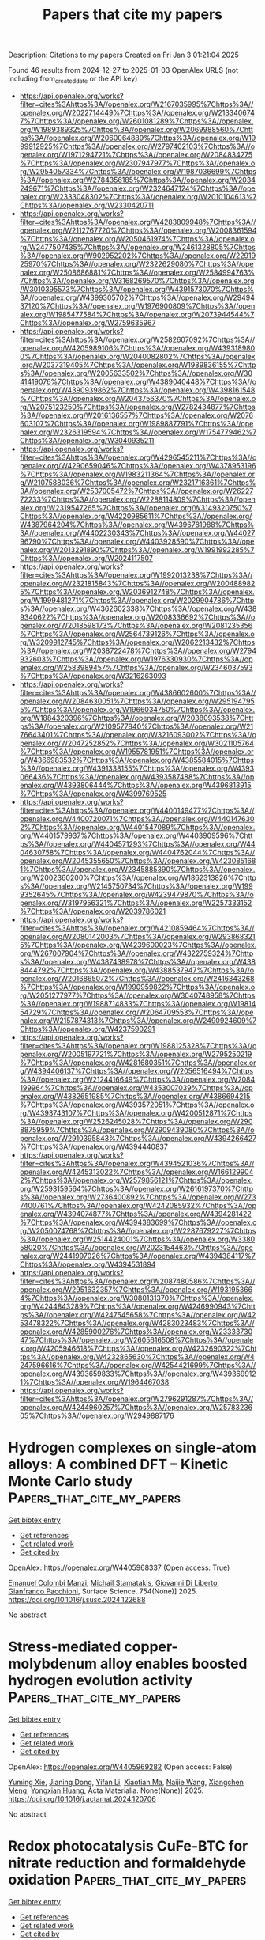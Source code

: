 #+TITLE: Papers that cite my papers
Description: Citations to my papers
Created on Fri Jan  3 01:21:04 2025

Found 46 results from 2024-12-27 to 2025-01-03
OpenAlex URLS (not including from_created_date or the API key)
- [[https://api.openalex.org/works?filter=cites%3Ahttps%3A//openalex.org/W2167035995%7Chttps%3A//openalex.org/W2022714449%7Chttps%3A//openalex.org/W2133406747%7Chttps%3A//openalex.org/W2601081289%7Chttps%3A//openalex.org/W1989389325%7Chttps%3A//openalex.org/W2069988560%7Chttps%3A//openalex.org/W2060064889%7Chttps%3A//openalex.org/W1999912925%7Chttps%3A//openalex.org/W2797402103%7Chttps%3A//openalex.org/W1971294721%7Chttps%3A//openalex.org/W2084834275%7Chttps%3A//openalex.org/W2307947977%7Chttps%3A//openalex.org/W2954057334%7Chttps%3A//openalex.org/W1987036699%7Chttps%3A//openalex.org/W2784356185%7Chttps%3A//openalex.org/W2034249671%7Chttps%3A//openalex.org/W2324647124%7Chttps%3A//openalex.org/W2333048302%7Chttps%3A//openalex.org/W2010104613%7Chttps%3A//openalex.org/W2330420711]]
- [[https://api.openalex.org/works?filter=cites%3Ahttps%3A//openalex.org/W4283809948%7Chttps%3A//openalex.org/W2112767720%7Chttps%3A//openalex.org/W2008361594%7Chttps%3A//openalex.org/W2050461974%7Chttps%3A//openalex.org/W2477507435%7Chttps%3A//openalex.org/W2461328805%7Chttps%3A//openalex.org/W902952202%7Chttps%3A//openalex.org/W2291925970%7Chttps%3A//openalex.org/W2322629080%7Chttps%3A//openalex.org/W2508686881%7Chttps%3A//openalex.org/W2584994763%7Chttps%3A//openalex.org/W3168269570%7Chttps%3A//openalex.org/W3010395573%7Chttps%3A//openalex.org/W4391573070%7Chttps%3A//openalex.org/W4399305702%7Chttps%3A//openalex.org/W2949437120%7Chttps%3A//openalex.org/W1976900809%7Chttps%3A//openalex.org/W1985477584%7Chttps%3A//openalex.org/W2073944544%7Chttps%3A//openalex.org/W2759635967]]
- [[https://api.openalex.org/works?filter=cites%3Ahttps%3A//openalex.org/W2582607092%7Chttps%3A//openalex.org/W4205989106%7Chttps%3A//openalex.org/W4393189800%7Chttps%3A//openalex.org/W2040082802%7Chttps%3A//openalex.org/W2037319405%7Chttps%3A//openalex.org/W1989836155%7Chttps%3A//openalex.org/W2005633502%7Chttps%3A//openalex.org/W3041419076%7Chttps%3A//openalex.org/W4389040448%7Chttps%3A//openalex.org/W4390939862%7Chttps%3A//openalex.org/W4398161548%7Chttps%3A//openalex.org/W2043756370%7Chttps%3A//openalex.org/W2075123250%7Chttps%3A//openalex.org/W2782434877%7Chttps%3A//openalex.org/W2016136557%7Chttps%3A//openalex.org/W2076603107%7Chttps%3A//openalex.org/W1989887791%7Chttps%3A//openalex.org/W2326319594%7Chttps%3A//openalex.org/W1754779462%7Chttps%3A//openalex.org/W3040935211]]
- [[https://api.openalex.org/works?filter=cites%3Ahttps%3A//openalex.org/W4296545211%7Chttps%3A//openalex.org/W4290659046%7Chttps%3A//openalex.org/W4378953196%7Chttps%3A//openalex.org/W1983211364%7Chttps%3A//openalex.org/W2107588036%7Chttps%3A//openalex.org/W2321716361%7Chttps%3A//openalex.org/W2537005472%7Chttps%3A//openalex.org/W2622772233%7Chttps%3A//openalex.org/W2288114809%7Chttps%3A//openalex.org/W2319547265%7Chttps%3A//openalex.org/W3149320750%7Chttps%3A//openalex.org/W4220985611%7Chttps%3A//openalex.org/W4387964204%7Chttps%3A//openalex.org/W4396781988%7Chttps%3A//openalex.org/W4402230343%7Chttps%3A//openalex.org/W4402796790%7Chttps%3A//openalex.org/W4403928590%7Chttps%3A//openalex.org/W2013291890%7Chttps%3A//openalex.org/W1991992285%7Chttps%3A//openalex.org/W2024117507]]
- [[https://api.openalex.org/works?filter=cites%3Ahttps%3A//openalex.org/W1992013238%7Chttps%3A//openalex.org/W2321815843%7Chttps%3A//openalex.org/W2004889825%7Chttps%3A//openalex.org/W2036912748%7Chttps%3A//openalex.org/W1999481271%7Chttps%3A//openalex.org/W2029904786%7Chttps%3A//openalex.org/W4362602338%7Chttps%3A//openalex.org/W4389340622%7Chttps%3A//openalex.org/W2008336692%7Chttps%3A//openalex.org/W2018598173%7Chttps%3A//openalex.org/W2081235356%7Chttps%3A//openalex.org/W2564739126%7Chttps%3A//openalex.org/W3209912745%7Chttps%3A//openalex.org/W2062213432%7Chttps%3A//openalex.org/W2038722478%7Chttps%3A//openalex.org/W2794932603%7Chttps%3A//openalex.org/W1976330930%7Chttps%3A//openalex.org/W2583989457%7Chttps%3A//openalex.org/W2346037593%7Chttps%3A//openalex.org/W3216263093]]
- [[https://api.openalex.org/works?filter=cites%3Ahttps%3A//openalex.org/W4386602600%7Chttps%3A//openalex.org/W2084630051%7Chttps%3A//openalex.org/W2951947955%7Chttps%3A//openalex.org/W1966034750%7Chttps%3A//openalex.org/W1884320396%7Chttps%3A//openalex.org/W2038093538%7Chttps%3A//openalex.org/W2109577840%7Chttps%3A//openalex.org/W2176643401%7Chttps%3A//openalex.org/W3216093002%7Chttps%3A//openalex.org/W2047252852%7Chttps%3A//openalex.org/W3021105764%7Chttps%3A//openalex.org/W1955781951%7Chttps%3A//openalex.org/W4366983532%7Chttps%3A//openalex.org/W4385584015%7Chttps%3A//openalex.org/W4391338155%7Chttps%3A//openalex.org/W4393066436%7Chttps%3A//openalex.org/W4393587488%7Chttps%3A//openalex.org/W4393806444%7Chttps%3A//openalex.org/W4396813915%7Chttps%3A//openalex.org/W4399769525]]
- [[https://api.openalex.org/works?filter=cites%3Ahttps%3A//openalex.org/W4400149477%7Chttps%3A//openalex.org/W4400720071%7Chttps%3A//openalex.org/W4401476302%7Chttps%3A//openalex.org/W4401547089%7Chttps%3A//openalex.org/W4401579937%7Chttps%3A//openalex.org/W4403909596%7Chttps%3A//openalex.org/W4404571293%7Chttps%3A//openalex.org/W4404630758%7Chttps%3A//openalex.org/W4404762044%7Chttps%3A//openalex.org/W2045355650%7Chttps%3A//openalex.org/W4230851681%7Chttps%3A//openalex.org/W2345885390%7Chttps%3A//openalex.org/W2002360200%7Chttps%3A//openalex.org/W1862313826%7Chttps%3A//openalex.org/W2145750734%7Chttps%3A//openalex.org/W1999352645%7Chttps%3A//openalex.org/W4239479870%7Chttps%3A//openalex.org/W3197956321%7Chttps%3A//openalex.org/W2257333152%7Chttps%3A//openalex.org/W2039786021]]
- [[https://api.openalex.org/works?filter=cites%3Ahttps%3A//openalex.org/W4210859464%7Chttps%3A//openalex.org/W2080142003%7Chttps%3A//openalex.org/W2938683215%7Chttps%3A//openalex.org/W4239600023%7Chttps%3A//openalex.org/W267007904%7Chttps%3A//openalex.org/W4322759324%7Chttps%3A//openalex.org/W4387438978%7Chttps%3A//openalex.org/W4388444792%7Chttps%3A//openalex.org/W4388537947%7Chttps%3A//openalex.org/W2016865072%7Chttps%3A//openalex.org/W2416343268%7Chttps%3A//openalex.org/W1990959822%7Chttps%3A//openalex.org/W2051277977%7Chttps%3A//openalex.org/W3040748958%7Chttps%3A//openalex.org/W1988714833%7Chttps%3A//openalex.org/W1981454729%7Chttps%3A//openalex.org/W2064709553%7Chttps%3A//openalex.org/W2157874313%7Chttps%3A//openalex.org/W2490924609%7Chttps%3A//openalex.org/W4237590291]]
- [[https://api.openalex.org/works?filter=cites%3Ahttps%3A//openalex.org/W1988125328%7Chttps%3A//openalex.org/W2005197721%7Chttps%3A//openalex.org/W2795250219%7Chttps%3A//openalex.org/W4281680351%7Chttps%3A//openalex.org/W4394406137%7Chttps%3A//openalex.org/W2056516494%7Chttps%3A//openalex.org/W2124416649%7Chttps%3A//openalex.org/W2084199964%7Chttps%3A//openalex.org/W4353007039%7Chttps%3A//openalex.org/W4382651985%7Chttps%3A//openalex.org/W4386694215%7Chttps%3A//openalex.org/W4393572051%7Chttps%3A//openalex.org/W4393743107%7Chttps%3A//openalex.org/W4200512871%7Chttps%3A//openalex.org/W2526245028%7Chttps%3A//openalex.org/W2908875959%7Chttps%3A//openalex.org/W2909439080%7Chttps%3A//openalex.org/W2910395843%7Chttps%3A//openalex.org/W4394266427%7Chttps%3A//openalex.org/W4394440837]]
- [[https://api.openalex.org/works?filter=cites%3Ahttps%3A//openalex.org/W4394521036%7Chttps%3A//openalex.org/W4245313022%7Chttps%3A//openalex.org/W1661299042%7Chttps%3A//openalex.org/W2579856121%7Chttps%3A//openalex.org/W2593159564%7Chttps%3A//openalex.org/W2616197370%7Chttps%3A//openalex.org/W2736400892%7Chttps%3A//openalex.org/W2737400761%7Chttps%3A//openalex.org/W4242085932%7Chttps%3A//openalex.org/W4394074877%7Chttps%3A//openalex.org/W4394281422%7Chttps%3A//openalex.org/W4394383699%7Chttps%3A//openalex.org/W2050074768%7Chttps%3A//openalex.org/W2287679227%7Chttps%3A//openalex.org/W2514424001%7Chttps%3A//openalex.org/W338058020%7Chttps%3A//openalex.org/W2023154463%7Chttps%3A//openalex.org/W2441997026%7Chttps%3A//openalex.org/W4394384117%7Chttps%3A//openalex.org/W4394531894]]
- [[https://api.openalex.org/works?filter=cites%3Ahttps%3A//openalex.org/W2087480586%7Chttps%3A//openalex.org/W2951632357%7Chttps%3A//openalex.org/W1931953664%7Chttps%3A//openalex.org/W3080131370%7Chttps%3A//openalex.org/W4244843289%7Chttps%3A//openalex.org/W4246990943%7Chttps%3A//openalex.org/W4247545658%7Chttps%3A//openalex.org/W4253478322%7Chttps%3A//openalex.org/W4283023483%7Chttps%3A//openalex.org/W4285900276%7Chttps%3A//openalex.org/W2333373047%7Chttps%3A//openalex.org/W2605616508%7Chttps%3A//openalex.org/W4205946618%7Chttps%3A//openalex.org/W4232690322%7Chttps%3A//openalex.org/W4232865630%7Chttps%3A//openalex.org/W4247596616%7Chttps%3A//openalex.org/W4254421699%7Chttps%3A//openalex.org/W4393659833%7Chttps%3A//openalex.org/W4393699121%7Chttps%3A//openalex.org/W1964467038]]
- [[https://api.openalex.org/works?filter=cites%3Ahttps%3A//openalex.org/W2796291287%7Chttps%3A//openalex.org/W4244960257%7Chttps%3A//openalex.org/W2578323605%7Chttps%3A//openalex.org/W2949887176]]

* Hydrogen complexes on single-atom alloys: A combined DFT – Kinetic Monte Carlo study  :Papers_that_cite_my_papers:
:PROPERTIES:
:UUID: https://openalex.org/W4405968337
:TOPICS: Hydrogen Storage and Materials, Advanced Chemical Physics Studies, Crystallography and molecular interactions
:PUBLICATION_DATE: 2025-01-01
:END:    
    
[[elisp:(doi-add-bibtex-entry "https://doi.org/10.1016/j.susc.2024.122688")][Get bibtex entry]] 

- [[elisp:(progn (xref--push-markers (current-buffer) (point)) (oa--referenced-works "https://openalex.org/W4405968337"))][Get references]]
- [[elisp:(progn (xref--push-markers (current-buffer) (point)) (oa--related-works "https://openalex.org/W4405968337"))][Get related work]]
- [[elisp:(progn (xref--push-markers (current-buffer) (point)) (oa--cited-by-works "https://openalex.org/W4405968337"))][Get cited by]]

OpenAlex: https://openalex.org/W4405968337 (Open access: True)
    
[[https://openalex.org/A5115733863][Emanuel Colombi Manzi]], [[https://openalex.org/A5081859091][Michail Stamatakis]], [[https://openalex.org/A5087412983][Giovanni Di Liberto]], [[https://openalex.org/A5018929838][Gianfranco Pacchioni]], Surface Science. 754(None)] 2025. https://doi.org/10.1016/j.susc.2024.122688 
     
No abstract    

    

* Stress-mediated copper-molybdenum alloy enables boosted hydrogen evolution activity  :Papers_that_cite_my_papers:
:PROPERTIES:
:UUID: https://openalex.org/W4405969282
:TOPICS: Electrocatalysts for Energy Conversion, Hydrogen Storage and Materials, Catalysis and Hydrodesulfurization Studies
:PUBLICATION_DATE: 2025-01-01
:END:    
    
[[elisp:(doi-add-bibtex-entry "https://doi.org/10.1016/j.actamat.2024.120706")][Get bibtex entry]] 

- [[elisp:(progn (xref--push-markers (current-buffer) (point)) (oa--referenced-works "https://openalex.org/W4405969282"))][Get references]]
- [[elisp:(progn (xref--push-markers (current-buffer) (point)) (oa--related-works "https://openalex.org/W4405969282"))][Get related work]]
- [[elisp:(progn (xref--push-markers (current-buffer) (point)) (oa--cited-by-works "https://openalex.org/W4405969282"))][Get cited by]]

OpenAlex: https://openalex.org/W4405969282 (Open access: False)
    
[[https://openalex.org/A5079776568][Yuming Xie]], [[https://openalex.org/A5102651473][Jianing Dong]], [[https://openalex.org/A5085794085][Yifan Li]], [[https://openalex.org/A5101679893][Xiaotian Ma]], [[https://openalex.org/A5081021522][Naijie Wang]], [[https://openalex.org/A5101710992][Xiangchen Meng]], [[https://openalex.org/A5039584117][Yongxian Huang]], Acta Materialia. None(None)] 2025. https://doi.org/10.1016/j.actamat.2024.120706 
     
No abstract    

    

* Redox photocatalysis CuFe-BTC for nitrate reduction and formaldehyde oxidation  :Papers_that_cite_my_papers:
:PROPERTIES:
:UUID: https://openalex.org/W4405812911
:TOPICS: Advanced Photocatalysis Techniques, Copper-based nanomaterials and applications, Catalytic Processes in Materials Science
:PUBLICATION_DATE: 2024-12-01
:END:    
    
[[elisp:(doi-add-bibtex-entry "https://doi.org/10.1016/j.cej.2024.158995")][Get bibtex entry]] 

- [[elisp:(progn (xref--push-markers (current-buffer) (point)) (oa--referenced-works "https://openalex.org/W4405812911"))][Get references]]
- [[elisp:(progn (xref--push-markers (current-buffer) (point)) (oa--related-works "https://openalex.org/W4405812911"))][Get related work]]
- [[elisp:(progn (xref--push-markers (current-buffer) (point)) (oa--cited-by-works "https://openalex.org/W4405812911"))][Get cited by]]

OpenAlex: https://openalex.org/W4405812911 (Open access: False)
    
[[https://openalex.org/A5100674168][Huang Xu]], [[https://openalex.org/A5102626000][Kai-Yin Wu]], [[https://openalex.org/A5086808716][Fei Yang]], [[https://openalex.org/A5067758863][Rui Fu]], [[https://openalex.org/A5020215798][Yunfei Ji]], [[https://openalex.org/A5101927121][Wei Kong]], [[https://openalex.org/A5053998052][Chao Su]], [[https://openalex.org/A5009861048][Beibei Xiao]], Chemical Engineering Journal. None(None)] 2024. https://doi.org/10.1016/j.cej.2024.158995 
     
No abstract    

    

* The effect of NO and CO on the Rh(100) surface at room temperature and atmospheric pressure  :Papers_that_cite_my_papers:
:PROPERTIES:
:UUID: https://openalex.org/W4405825745
:TOPICS: Advanced Chemical Physics Studies, Atomic and Molecular Physics, Theoretical and Computational Physics
:PUBLICATION_DATE: 2024-12-01
:END:    
    
[[elisp:(doi-add-bibtex-entry "https://doi.org/10.1016/j.susc.2024.122679")][Get bibtex entry]] 

- [[elisp:(progn (xref--push-markers (current-buffer) (point)) (oa--referenced-works "https://openalex.org/W4405825745"))][Get references]]
- [[elisp:(progn (xref--push-markers (current-buffer) (point)) (oa--related-works "https://openalex.org/W4405825745"))][Get related work]]
- [[elisp:(progn (xref--push-markers (current-buffer) (point)) (oa--cited-by-works "https://openalex.org/W4405825745"))][Get cited by]]

OpenAlex: https://openalex.org/W4405825745 (Open access: False)
    
[[https://openalex.org/A5065877458][Dajo Boden]], [[https://openalex.org/A5067561403][Jörg Meyer]], [[https://openalex.org/A5021296109][Irene M. N. Groot]], Surface Science. None(None)] 2024. https://doi.org/10.1016/j.susc.2024.122679 
     
No abstract    

    

* A Novel Approach to the Extraction of Clusters from ZSM-5 Zeolite for Quantum-Chemical Search for Zn2+ Cation-Exchange Sites  :Papers_that_cite_my_papers:
:PROPERTIES:
:UUID: https://openalex.org/W4405827832
:TOPICS: Zeolite Catalysis and Synthesis, Catalysis and Hydrodesulfurization Studies, Chemical Synthesis and Characterization
:PUBLICATION_DATE: 2024-09-01
:END:    
    
[[elisp:(doi-add-bibtex-entry "https://doi.org/10.1134/s0965544124080012")][Get bibtex entry]] 

- [[elisp:(progn (xref--push-markers (current-buffer) (point)) (oa--referenced-works "https://openalex.org/W4405827832"))][Get references]]
- [[elisp:(progn (xref--push-markers (current-buffer) (point)) (oa--related-works "https://openalex.org/W4405827832"))][Get related work]]
- [[elisp:(progn (xref--push-markers (current-buffer) (point)) (oa--cited-by-works "https://openalex.org/W4405827832"))][Get cited by]]

OpenAlex: https://openalex.org/W4405827832 (Open access: False)
    
[[https://openalex.org/A5007824570][V. A. Koveza]], [[https://openalex.org/A5027486344][A. S. Giliazutdinova]], [[https://openalex.org/A5086012711][О. В. Потапенко]], Petroleum Chemistry. 64(9)] 2024. https://doi.org/10.1134/s0965544124080012 
     
No abstract    

    

* Self-Adaptive Optimization of Coefficients in Multi-Objective Loss Functions  :Papers_that_cite_my_papers:
:PROPERTIES:
:UUID: https://openalex.org/W4405830646
:TOPICS: Advanced Multi-Objective Optimization Algorithms, Process Optimization and Integration, Machine Learning in Materials Science
:PUBLICATION_DATE: 2024-09-11
:END:    
    
[[elisp:(doi-add-bibtex-entry "https://doi.org/10.1145/3688671.3688742")][Get bibtex entry]] 

- [[elisp:(progn (xref--push-markers (current-buffer) (point)) (oa--referenced-works "https://openalex.org/W4405830646"))][Get references]]
- [[elisp:(progn (xref--push-markers (current-buffer) (point)) (oa--related-works "https://openalex.org/W4405830646"))][Get related work]]
- [[elisp:(progn (xref--push-markers (current-buffer) (point)) (oa--cited-by-works "https://openalex.org/W4405830646"))][Get cited by]]

OpenAlex: https://openalex.org/W4405830646 (Open access: False)
    
[[https://openalex.org/A5006550395][Spilios Dellis]], [[https://openalex.org/A5091465253][Eleonora Ricci]], [[https://openalex.org/A5104942158][Dimitrios-Paraskevas Gerakinis]], [[https://openalex.org/A5007108414][Niki Vergadou]], [[https://openalex.org/A5048495248][George Giannakopoulos]], No host. None(None)] 2024. https://doi.org/10.1145/3688671.3688742 
     
No abstract    

    

* Molecular Simulation of Coarse-grained Systems using Machine Learning  :Papers_that_cite_my_papers:
:PROPERTIES:
:UUID: https://openalex.org/W4405831045
:TOPICS: Machine Learning in Materials Science, Electron and X-Ray Spectroscopy Techniques, Computational Drug Discovery Methods
:PUBLICATION_DATE: 2024-09-11
:END:    
    
[[elisp:(doi-add-bibtex-entry "https://doi.org/10.1145/3688671.3688739")][Get bibtex entry]] 

- [[elisp:(progn (xref--push-markers (current-buffer) (point)) (oa--referenced-works "https://openalex.org/W4405831045"))][Get references]]
- [[elisp:(progn (xref--push-markers (current-buffer) (point)) (oa--related-works "https://openalex.org/W4405831045"))][Get related work]]
- [[elisp:(progn (xref--push-markers (current-buffer) (point)) (oa--cited-by-works "https://openalex.org/W4405831045"))][Get cited by]]

OpenAlex: https://openalex.org/W4405831045 (Open access: False)
    
[[https://openalex.org/A5104942158][Dimitrios-Paraskevas Gerakinis]], [[https://openalex.org/A5091465253][Eleonora Ricci]], [[https://openalex.org/A5048495248][George Giannakopoulos]], [[https://openalex.org/A5018887199][Vangelis Karkaletsis]], [[https://openalex.org/A5024938252][Doros N. Theodorou]], [[https://openalex.org/A5007108414][Niki Vergadou]], No host. None(None)] 2024. https://doi.org/10.1145/3688671.3688739 
     
No abstract    

    

* Impact of Ni doping on the catalytic activity and stability of RuO2 electrocatalyst for the oxygen evolution reaction in acidic media  :Papers_that_cite_my_papers:
:PROPERTIES:
:UUID: https://openalex.org/W4405835202
:TOPICS: Electrocatalysts for Energy Conversion, Fuel Cells and Related Materials, Electrochemical Analysis and Applications
:PUBLICATION_DATE: 2024-12-01
:END:    
    
[[elisp:(doi-add-bibtex-entry "https://doi.org/10.1016/j.susc.2024.122691")][Get bibtex entry]] 

- [[elisp:(progn (xref--push-markers (current-buffer) (point)) (oa--referenced-works "https://openalex.org/W4405835202"))][Get references]]
- [[elisp:(progn (xref--push-markers (current-buffer) (point)) (oa--related-works "https://openalex.org/W4405835202"))][Get related work]]
- [[elisp:(progn (xref--push-markers (current-buffer) (point)) (oa--cited-by-works "https://openalex.org/W4405835202"))][Get cited by]]

OpenAlex: https://openalex.org/W4405835202 (Open access: False)
    
[[https://openalex.org/A5015237054][Hyunwoo Jang]], [[https://openalex.org/A5077012972][Seungwon Shim]], [[https://openalex.org/A5017460659][Youngho Kang]], Surface Science. None(None)] 2024. https://doi.org/10.1016/j.susc.2024.122691 
     
No abstract    

    

* Scaling Relations for Ammonia Oxidation  :Papers_that_cite_my_papers:
:PROPERTIES:
:UUID: https://openalex.org/W4405835668
:TOPICS: Ammonia Synthesis and Nitrogen Reduction, Catalytic Processes in Materials Science, Advanced Photocatalysis Techniques
:PUBLICATION_DATE: 2024-12-01
:END:    
    
[[elisp:(doi-add-bibtex-entry "https://doi.org/10.1016/j.cattod.2024.115179")][Get bibtex entry]] 

- [[elisp:(progn (xref--push-markers (current-buffer) (point)) (oa--referenced-works "https://openalex.org/W4405835668"))][Get references]]
- [[elisp:(progn (xref--push-markers (current-buffer) (point)) (oa--related-works "https://openalex.org/W4405835668"))][Get related work]]
- [[elisp:(progn (xref--push-markers (current-buffer) (point)) (oa--cited-by-works "https://openalex.org/W4405835668"))][Get cited by]]

OpenAlex: https://openalex.org/W4405835668 (Open access: False)
    
[[https://openalex.org/A5018482920][Rachelle M. Choueiri]], [[https://openalex.org/A5030652901][Stephen W. Tatarchuk]], [[https://openalex.org/A5036858714][O. F. Parker]], [[https://openalex.org/A5111904066][William Cooper]], [[https://openalex.org/A5064220412][Leanne D. Chen]], Catalysis Today. None(None)] 2024. https://doi.org/10.1016/j.cattod.2024.115179 
     
No abstract    

    

* Effective Nitrate Electroconversion to Ammonia Using an Entangled Co3O4/Graphene Nanoribbon Catalyst  :Papers_that_cite_my_papers:
:PROPERTIES:
:UUID: https://openalex.org/W4405839604
:TOPICS: Ammonia Synthesis and Nitrogen Reduction, Caching and Content Delivery, Advanced Photocatalysis Techniques
:PUBLICATION_DATE: 2024-12-27
:END:    
    
[[elisp:(doi-add-bibtex-entry "https://doi.org/10.1021/acsami.4c18269")][Get bibtex entry]] 

- [[elisp:(progn (xref--push-markers (current-buffer) (point)) (oa--referenced-works "https://openalex.org/W4405839604"))][Get references]]
- [[elisp:(progn (xref--push-markers (current-buffer) (point)) (oa--related-works "https://openalex.org/W4405839604"))][Get related work]]
- [[elisp:(progn (xref--push-markers (current-buffer) (point)) (oa--cited-by-works "https://openalex.org/W4405839604"))][Get cited by]]

OpenAlex: https://openalex.org/W4405839604 (Open access: True)
    
[[https://openalex.org/A5067128561][Marciélli K. R. Souza]], [[https://openalex.org/A5000615181][Eduardo S. F. Cardoso]], [[https://openalex.org/A5012844915][L.M.C. Pinto]], [[https://openalex.org/A5072502968][Irma Crivelli]], [[https://openalex.org/A5011733400][Clauber D. Rodrigues]], [[https://openalex.org/A5016648040][Robson da Silva Souto]], [[https://openalex.org/A5009648100][Ary T. Rezende-Filho]], [[https://openalex.org/A5010116374][Marcos R.V. Lanza]], [[https://openalex.org/A5033543476][Gilberto Maia]], ACS Applied Materials & Interfaces. None(None)] 2024. https://doi.org/10.1021/acsami.4c18269 
     
There has been huge interest among chemical scientists in the electrochemical reduction of nitrate (NO3–) to ammonia (NH4+) due to the useful application of NH4+ in nitrogen fertilizers and fuel. To conduct such a complex reduction reaction, which involves eight electrons and eight protons, one needs to develop high-performance (and stable) electrocatalysts that favor the formation of reaction intermediates that are selective toward ammonia production. In the present study, we developed and applied Co3O4/graphene nanoribbon (GNR) electrocatalysts with excellent properties for the effective reduction of NO3– to NH4+, where NH4+ yield rate of 42.11 mg h–1 mgcat–1, FE of 98.7%, NO3– conversion efficiency of 14.71%, and NH4+ selectivity of 100% were obtained, with the application of only 37.5 μg cm–2 of the catalysts (for the best catalyst ─Co3O4(Cowt %55)GNR, only 20.6 μg cm–2 of Co was applied), confirmed by loadings ranging from 19–150 μg cm–2. The highly satisfactory results obtained from the application of the proposed catalysts were favored by high average values of electrochemically active surface area (ECSA) and low Rct values, along with the presence of several planes in Co3O4 entangled with GNR and the occurrence of a kind of "(Co3(Co(CN)6)2(H2O)12)1.333 complex" structure on the catalyst surface, in addition to the effective migration of NO3– from the cell cathodic branch to the anodic branch, which was confirmed by the experiment conducted using a H-cell separated by a Nafion 117 membrane. The in situ FTIR and Raman spectroscopy results helped identify the adsorbed intermediates, namely, NO3–, NO2–, NO, and NH2OH, and the final product NH4+, which are compatible with the proposed NO3– electroreduction mechanism. The Density Functional Theory (DFT) calculations helped confirm that the Co3O4(Cowt %55)GNR catalyst exhibited a better performance in terms of nitrate electroreduction in comparison with Co3O4(Cowt %75), considering the intermediates identified by the in situ FTIR and Raman spectroscopy results and the rate-determining step (RDS) observed for the transition of *NO to *NHO (0.43 eV).    

    

* Oxygen evolution reaction activity of Ni3(PO4)2 and bimetallic Ni3M3(PO4)4 (M = Mn, Fe, Co): Insights from DFT and experimental validation  :Papers_that_cite_my_papers:
:PROPERTIES:
:UUID: https://openalex.org/W4405841347
:TOPICS: Electrocatalysts for Energy Conversion, Electrochemical Analysis and Applications, Fuel Cells and Related Materials
:PUBLICATION_DATE: 2024-12-27
:END:    
    
[[elisp:(doi-add-bibtex-entry "https://doi.org/10.1016/j.fuel.2024.134183")][Get bibtex entry]] 

- [[elisp:(progn (xref--push-markers (current-buffer) (point)) (oa--referenced-works "https://openalex.org/W4405841347"))][Get references]]
- [[elisp:(progn (xref--push-markers (current-buffer) (point)) (oa--related-works "https://openalex.org/W4405841347"))][Get related work]]
- [[elisp:(progn (xref--push-markers (current-buffer) (point)) (oa--cited-by-works "https://openalex.org/W4405841347"))][Get cited by]]

OpenAlex: https://openalex.org/W4405841347 (Open access: False)
    
[[https://openalex.org/A5093943619][Muhammad Arkan Nuruzzahran]], [[https://openalex.org/A5093943622][Dzaki Ahmad Syaifullah]], [[https://openalex.org/A5110447011][C. Mariani]], [[https://openalex.org/A5082690805][Fadjar Fathurrahman]], [[https://openalex.org/A5000295188][Brian Yuliarto]], [[https://openalex.org/A5082136484][Hermawan Kresno Dipojono]], [[https://openalex.org/A5004700064][Hamad AlMohamadi]], [[https://openalex.org/A5060208953][Sasfan Arman Wella]], [[https://openalex.org/A5031392156][Ni Luh Wulan Septiani]], [[https://openalex.org/A5006667199][Adhitya Gandaryus Saputro]], Fuel. 385(None)] 2024. https://doi.org/10.1016/j.fuel.2024.134183 
     
No abstract    

    

* Activity–Stability Relationship in Compositionally Tuned Magnetron Co‐Sputtered Bimetallic Catalysts for Proton Exchange Membrane Fuel Cells  :Papers_that_cite_my_papers:
:PROPERTIES:
:UUID: https://openalex.org/W4405847485
:TOPICS: Fuel Cells and Related Materials, Electrocatalysts for Energy Conversion, Advanced battery technologies research
:PUBLICATION_DATE: 2024-12-27
:END:    
    
[[elisp:(doi-add-bibtex-entry "https://doi.org/10.1002/fuce.202400095")][Get bibtex entry]] 

- [[elisp:(progn (xref--push-markers (current-buffer) (point)) (oa--referenced-works "https://openalex.org/W4405847485"))][Get references]]
- [[elisp:(progn (xref--push-markers (current-buffer) (point)) (oa--related-works "https://openalex.org/W4405847485"))][Get related work]]
- [[elisp:(progn (xref--push-markers (current-buffer) (point)) (oa--cited-by-works "https://openalex.org/W4405847485"))][Get cited by]]

OpenAlex: https://openalex.org/W4405847485 (Open access: True)
    
[[https://openalex.org/A5092184001][Martin Orság]], [[https://openalex.org/A5003898057][Athira Lekshmi Mohandas Sandhya]], [[https://openalex.org/A5037568967][Xianxian Xie]], [[https://openalex.org/A5101909142][Jan Kučera]], [[https://openalex.org/A5006021426][Miquel Gamón Rodríguez]], [[https://openalex.org/A5028690253][Yu. V. Yakovlev]], [[https://openalex.org/A5019731183][Milan Dopita]], [[https://openalex.org/A5101902616][Iva Matolı́nová]], [[https://openalex.org/A5039409285][Ivan Khalakhan]], Fuel Cells. None(None)] 2024. https://doi.org/10.1002/fuce.202400095 
     
ABSTRACT In the present study, magnetron‐sputtered Pt x M 100− x (M = Co, Cu, and Y; x = 25, 50, 75, and 100) bimetallic alloys were investigated as PEMFC cathodes. Accurate composition and layer thickness control enabled a systematic study of the correlation between the alloy composition, its activity, and stability. The catalysts underwent thorough characterization, employing a diverse portfolio of characterization techniques such as scanning electron microscopy, energy‐dispersive X‐ray spectroscopy, X‐ray photoelectron spectroscopy, X‐ray diffraction, and cyclic voltammetry. The activity of all investigated alloys was tested directly in a fuel cell device, whereas stability was assessed through potentiodynamic cycling in a half‐cell. The activity–stability index, considering experimental results for both activity and stability, was calculated and compared for all investigated catalysts. All alloys exhibited a volcano‐type trend in the activity–stability index as a function of the concentration of the alloying element with maxima observed for Pt 50 Co 50 , Pt 50 Cu 50 , and Pt 75 Y 25 for respective alloys, surpassing that of monometallic platinum. Overall, Pt 50 Co 50 emerged as a catalyst with the highest activity–stability ratio.    

    

* Unraveling the C–C Coupling Mechanism on Dual-Atom Catalysts for CO2/CO Reduction Reaction: The Critical Role of CO Hydrogenation  :Papers_that_cite_my_papers:
:PROPERTIES:
:UUID: https://openalex.org/W4405850979
:TOPICS: CO2 Reduction Techniques and Catalysts, Carbon dioxide utilization in catalysis, Ammonia Synthesis and Nitrogen Reduction
:PUBLICATION_DATE: 2024-12-27
:END:    
    
[[elisp:(doi-add-bibtex-entry "https://doi.org/10.1021/acs.jpclett.4c03123")][Get bibtex entry]] 

- [[elisp:(progn (xref--push-markers (current-buffer) (point)) (oa--referenced-works "https://openalex.org/W4405850979"))][Get references]]
- [[elisp:(progn (xref--push-markers (current-buffer) (point)) (oa--related-works "https://openalex.org/W4405850979"))][Get related work]]
- [[elisp:(progn (xref--push-markers (current-buffer) (point)) (oa--cited-by-works "https://openalex.org/W4405850979"))][Get cited by]]

OpenAlex: https://openalex.org/W4405850979 (Open access: False)
    
[[https://openalex.org/A5113277302][Minghao He]], [[https://openalex.org/A5014884381][Changshuang Jiang]], [[https://openalex.org/A5001220614][Huimin Yan]], [[https://openalex.org/A5100389621][Guofeng Wang]], [[https://openalex.org/A5112545234][Yang‐Gang Wang]], The Journal of Physical Chemistry Letters. None(None)] 2024. https://doi.org/10.1021/acs.jpclett.4c03123 
     
The electrochemical reduction reaction (RR) of CO to high value multicarbon products is highly desirable for carbon utilization. Dual transition metal atoms dispersed by N-doped graphene are able to be highly efficient catalysts for this process due to the synergy of the bimetallic sites for C–C coupling. In this work, we screened homonuclear dual-atom catalysts dispersed by N-doped graphene to investigate the potential in CO reduction to C2+ products by employing density functional theory calculations. We have demonstrated that the two adsorbed CO species on bimetallic sites cannot directly couple unless one of the CO molecules is hydrogenated. All the dual metal atom catalysts prefer a similar coupling mechanism, i.e., the asymmetric coupling of *CO on the bridged site and *CHO on the top site, while the Ni2 and Cu2 catalysts exhibit much better performance with moderate adsorption energies and low energy barriers. The enhanced activities are attributed to the decrease of the energy levels of *CO 2p states that weakens the metal–C bonding and thus facilitates the feasible C–C coupling with both low reaction energies and low barriers. These insights have revealed the significant role of the hydrogenation of CO species prior to the coupling step and may provide a theoretical perspective to understand the generation of C2+ products in the CO2/CORR.    

    

* Aqueous redox flow batteries using iron complex and oxygen as redox couple with anthraquinone-2,7-disulfonate redox mediator  :Papers_that_cite_my_papers:
:PROPERTIES:
:UUID: https://openalex.org/W4405851000
:TOPICS: Advanced battery technologies research, Advanced Battery Technologies Research, Electrocatalysts for Energy Conversion
:PUBLICATION_DATE: 2024-12-27
:END:    
    
[[elisp:(doi-add-bibtex-entry "https://doi.org/10.1016/j.apenergy.2024.125225")][Get bibtex entry]] 

- [[elisp:(progn (xref--push-markers (current-buffer) (point)) (oa--referenced-works "https://openalex.org/W4405851000"))][Get references]]
- [[elisp:(progn (xref--push-markers (current-buffer) (point)) (oa--related-works "https://openalex.org/W4405851000"))][Get related work]]
- [[elisp:(progn (xref--push-markers (current-buffer) (point)) (oa--cited-by-works "https://openalex.org/W4405851000"))][Get cited by]]

OpenAlex: https://openalex.org/W4405851000 (Open access: False)
    
[[https://openalex.org/A5083735513][Mingyu Shin]], [[https://openalex.org/A5074963115][Hyeonsoo Lim]], [[https://openalex.org/A5044123855][Kyuhwan Hyun]], [[https://openalex.org/A5049842685][Yongchai Kwon]], Applied Energy. 381(None)] 2024. https://doi.org/10.1016/j.apenergy.2024.125225 
     
No abstract    

    

* Carbon-supported iron-series alloy catalysts for zinc-air batteries: A mini-review  :Papers_that_cite_my_papers:
:PROPERTIES:
:UUID: https://openalex.org/W4405854879
:TOPICS: Advanced battery technologies research, Electrocatalysts for Energy Conversion, Supercapacitor Materials and Fabrication
:PUBLICATION_DATE: 2024-12-01
:END:    
    
[[elisp:(doi-add-bibtex-entry "https://doi.org/10.1016/j.mtener.2024.101785")][Get bibtex entry]] 

- [[elisp:(progn (xref--push-markers (current-buffer) (point)) (oa--referenced-works "https://openalex.org/W4405854879"))][Get references]]
- [[elisp:(progn (xref--push-markers (current-buffer) (point)) (oa--related-works "https://openalex.org/W4405854879"))][Get related work]]
- [[elisp:(progn (xref--push-markers (current-buffer) (point)) (oa--cited-by-works "https://openalex.org/W4405854879"))][Get cited by]]

OpenAlex: https://openalex.org/W4405854879 (Open access: False)
    
[[https://openalex.org/A5043726736][Zhikang Wu]], [[https://openalex.org/A5100361921][­Jun Li­]], [[https://openalex.org/A5067000111][Sisi Xin]], [[https://openalex.org/A5033859498][Menglin Zhou]], [[https://openalex.org/A5061326158][Xuguang An]], [[https://openalex.org/A5053355651][Guangzhi Hu]], Materials Today Energy. None(None)] 2024. https://doi.org/10.1016/j.mtener.2024.101785 
     
No abstract    

    

* Materiales de un único átomo de hierro-nitrógeno-carbono para la reducción electroquímica de oxígeno y CO2  :Papers_that_cite_my_papers:
:PROPERTIES:
:UUID: https://openalex.org/W4405860090
:TOPICS: CO2 Reduction Techniques and Catalysts, Electrocatalysts for Energy Conversion, Advanced battery technologies research
:PUBLICATION_DATE: 2024-12-26
:END:    
    
[[elisp:(doi-add-bibtex-entry "https://doi.org/10.62534/rseq.aq.2003")][Get bibtex entry]] 

- [[elisp:(progn (xref--push-markers (current-buffer) (point)) (oa--referenced-works "https://openalex.org/W4405860090"))][Get references]]
- [[elisp:(progn (xref--push-markers (current-buffer) (point)) (oa--related-works "https://openalex.org/W4405860090"))][Get related work]]
- [[elisp:(progn (xref--push-markers (current-buffer) (point)) (oa--cited-by-works "https://openalex.org/W4405860090"))][Get cited by]]

OpenAlex: https://openalex.org/W4405860090 (Open access: True)
    
[[https://openalex.org/A5007247092][Jorge Torrero]], [[https://openalex.org/A5082815896][Jesús Barrio]], Deleted Journal. 120(4)] 2024. https://doi.org/10.62534/rseq.aq.2003 
     
Los materiales de un único átomo metal-nitrógeno-carbono son la mejor alternativa a los catalizadores de metales preciosos en las celdas de combustible de hidrógeno y los electrolizadores de CO2. Sin embargo, su síntesis está limitada por la pirólisis a alta temperatura, lo que conlleva la formación de nanopartículas y resulta en un bajo número de sitios activos poco accesibles. Por lo tanto, las técnicas sintéticas que permiten la coordinación de átomos aislados en una matriz de carbono post-pirólisis han recibido mucha atención. En esta perspectiva, comentamos los trabajos más recientes en el campo de los electrocatalizadores Fe-N-C, y nos enfocamos en las técnicas sintéticas de reemplazo de cationes Zn y Mg para evitar la agregación de Fe.    

    

* Acetonitrile-driven universal CO production across diverse metal catalysts  :Papers_that_cite_my_papers:
:PROPERTIES:
:UUID: https://openalex.org/W4405860289
:TOPICS: CO2 Reduction Techniques and Catalysts, Carbon dioxide utilization in catalysis, Catalytic Processes in Materials Science
:PUBLICATION_DATE: 2024-12-25
:END:    
    
[[elisp:(doi-add-bibtex-entry "https://doi.org/10.1007/s11426-024-2416-0")][Get bibtex entry]] 

- [[elisp:(progn (xref--push-markers (current-buffer) (point)) (oa--referenced-works "https://openalex.org/W4405860289"))][Get references]]
- [[elisp:(progn (xref--push-markers (current-buffer) (point)) (oa--related-works "https://openalex.org/W4405860289"))][Get related work]]
- [[elisp:(progn (xref--push-markers (current-buffer) (point)) (oa--cited-by-works "https://openalex.org/W4405860289"))][Get cited by]]

OpenAlex: https://openalex.org/W4405860289 (Open access: False)
    
[[https://openalex.org/A5035045630][Benqiang Tian]], [[https://openalex.org/A5101778927][Yan Xu]], [[https://openalex.org/A5080543622][Haoyang Wu]], [[https://openalex.org/A5061767546][Zhong Yang]], [[https://openalex.org/A5089137593][Marshet Getaye Sendeku]], [[https://openalex.org/A5101814439][Haijun Xu]], [[https://openalex.org/A5103138524][Yun Kuang]], [[https://openalex.org/A5028169121][Jiazhan Li]], [[https://openalex.org/A5100382892][Xiaoming Sun]], Science China Chemistry. None(None)] 2024. https://doi.org/10.1007/s11426-024-2416-0 
     
No abstract    

    

* High-Throughput Exploration of Ti–V–Nb–Mo Carbide MXenes Using Neural Network Potentials and Their Evaluation as Catalysts for Hydrogen Evolution Reaction  :Papers_that_cite_my_papers:
:PROPERTIES:
:UUID: https://openalex.org/W4405860570
:TOPICS: MXene and MAX Phase Materials, Advanced Memory and Neural Computing, 2D Materials and Applications
:PUBLICATION_DATE: 2024-12-28
:END:    
    
[[elisp:(doi-add-bibtex-entry "https://doi.org/10.1021/acsami.4c16965")][Get bibtex entry]] 

- [[elisp:(progn (xref--push-markers (current-buffer) (point)) (oa--referenced-works "https://openalex.org/W4405860570"))][Get references]]
- [[elisp:(progn (xref--push-markers (current-buffer) (point)) (oa--related-works "https://openalex.org/W4405860570"))][Get related work]]
- [[elisp:(progn (xref--push-markers (current-buffer) (point)) (oa--cited-by-works "https://openalex.org/W4405860570"))][Get cited by]]

OpenAlex: https://openalex.org/W4405860570 (Open access: False)
    
[[https://openalex.org/A5077428151][Mohammed Wasay Mudassir]], [[https://openalex.org/A5040210003][Sriram Goverapet Srinivasan]], [[https://openalex.org/A5047635790][Mahesh Mynam]], [[https://openalex.org/A5027795850][Beena Rai]], ACS Applied Materials & Interfaces. None(None)] 2024. https://doi.org/10.1021/acsami.4c16965 
     
Realization of a sustainable hydrogen economy in the future requires the development of efficient and cost-effective catalysts for its production at scale. MXenes (Mn+1Xn) are a class of 2D materials with 'n' layers of carbon or nitrogen (X) interleaved by 'n+1' layers of transition metal (M) and have emerged as promising materials for various applications including catalysts for hydrogen evolution reaction (HER). Their properties are intimately related to both their composition and their atomic structure. Recently, high entropy MXenes were synthesized, opening a vast compositional space of potentially stable and functionally superior materials. Detailed atomistic modeling enables us to systematically explore this extensive design space, which is otherwise infeasible in experiments. We have developed a Neural Network Potential (NNP) to model (TixVyNbzMop)n+1Cn MXenes (x+y+z+p = 1; n = 1,2,3) by training against Density Functional Theory (DFT) data in an active learning fashion. We then used the developed NNP to perform hybrid Monte Carlo-Molecular Dynamics (MC-MD) simulations to identify thermodynamically stable compositions and investigate the relative arrangement of transition metal atoms within and across layers. Thermodynamic stability increased with Mo content and its presence on the surface layer. We further investigated the catalytic performance of stable MXenes for the HER and observed that the center of the oxygen p-band (εp) correlated well with the energy of adsorption of a hydrogen atom ΔG(*H). Subsurface metal atoms significantly influenced the ΔG(*H) values at the surface via both ligand and strain effects. Our work expands the space of potentially stable MXene compositions, providing targets for synthesis and their evaluation in various applications.    

    

* Built-in electric field induced by defected carbons adjacent to graphitic nitrogen valley for efficient oxygen reduction reaction and zinc-air batteries  :Papers_that_cite_my_papers:
:PROPERTIES:
:UUID: https://openalex.org/W4405865451
:TOPICS: Electrocatalysts for Energy Conversion, Advanced battery technologies research, Fuel Cells and Related Materials
:PUBLICATION_DATE: 2024-12-01
:END:    
    
[[elisp:(doi-add-bibtex-entry "https://doi.org/10.1016/j.jechem.2024.12.021")][Get bibtex entry]] 

- [[elisp:(progn (xref--push-markers (current-buffer) (point)) (oa--referenced-works "https://openalex.org/W4405865451"))][Get references]]
- [[elisp:(progn (xref--push-markers (current-buffer) (point)) (oa--related-works "https://openalex.org/W4405865451"))][Get related work]]
- [[elisp:(progn (xref--push-markers (current-buffer) (point)) (oa--cited-by-works "https://openalex.org/W4405865451"))][Get cited by]]

OpenAlex: https://openalex.org/W4405865451 (Open access: False)
    
[[https://openalex.org/A5100368058][Na Li]], [[https://openalex.org/A5115595389][Tingting Ma]], [[https://openalex.org/A5104668641][Huihui Wang]], [[https://openalex.org/A5100446473][Jiayi Li]], [[https://openalex.org/A5113331115][D.L. Qiu]], [[https://openalex.org/A5009519419][Zhen Meng]], [[https://openalex.org/A5113331116][Jiangdu Huang]], [[https://openalex.org/A5066669130][Lijun Sui]], [[https://openalex.org/A5014514376][Faming Han]], [[https://openalex.org/A5005291928][Huidan Lu]], [[https://openalex.org/A5100606522][Yongping Liu]], [[https://openalex.org/A5017875312][Sundaram Chandrasekaran]], Journal of Energy Chemistry. None(None)] 2024. https://doi.org/10.1016/j.jechem.2024.12.021 
     
No abstract    

    

* Construction and structural activities of single-, dual-, and triple-phase nickel phosphides for hydrogen evolution reaction in acidic and alkaline media  :Papers_that_cite_my_papers:
:PROPERTIES:
:UUID: https://openalex.org/W4405870576
:TOPICS: Electrocatalysts for Energy Conversion, Catalysis and Hydrodesulfurization Studies, Fuel Cells and Related Materials
:PUBLICATION_DATE: 2024-12-29
:END:    
    
[[elisp:(doi-add-bibtex-entry "https://doi.org/10.1016/j.ijhydene.2024.12.388")][Get bibtex entry]] 

- [[elisp:(progn (xref--push-markers (current-buffer) (point)) (oa--referenced-works "https://openalex.org/W4405870576"))][Get references]]
- [[elisp:(progn (xref--push-markers (current-buffer) (point)) (oa--related-works "https://openalex.org/W4405870576"))][Get related work]]
- [[elisp:(progn (xref--push-markers (current-buffer) (point)) (oa--cited-by-works "https://openalex.org/W4405870576"))][Get cited by]]

OpenAlex: https://openalex.org/W4405870576 (Open access: False)
    
[[https://openalex.org/A5084311563][Abebe Reda Woldu]], [[https://openalex.org/A5100412772][Jintao Zhang]], [[https://openalex.org/A5100448669][Rui Li]], [[https://openalex.org/A5014865782][Zanling Huang]], [[https://openalex.org/A5100462278][Zhiyuan Wang]], [[https://openalex.org/A5081469270][J. Li]], [[https://openalex.org/A5101850251][Guo-Ling Li]], [[https://openalex.org/A5014924091][Liangsheng Hu]], International Journal of Hydrogen Energy. 100(None)] 2024. https://doi.org/10.1016/j.ijhydene.2024.12.388 
     
No abstract    

    

* Spin-polarized binuclear transition metal doping on g-C₃N₄ for photocatalytic CO₂ reduction to C2 products: A DFT study  :Papers_that_cite_my_papers:
:PROPERTIES:
:UUID: https://openalex.org/W4405876574
:TOPICS: Advanced Photocatalysis Techniques, Ammonia Synthesis and Nitrogen Reduction, Catalytic Processes in Materials Science
:PUBLICATION_DATE: 2024-12-29
:END:    
    
[[elisp:(doi-add-bibtex-entry "https://doi.org/10.1016/j.mcat.2024.114798")][Get bibtex entry]] 

- [[elisp:(progn (xref--push-markers (current-buffer) (point)) (oa--referenced-works "https://openalex.org/W4405876574"))][Get references]]
- [[elisp:(progn (xref--push-markers (current-buffer) (point)) (oa--related-works "https://openalex.org/W4405876574"))][Get related work]]
- [[elisp:(progn (xref--push-markers (current-buffer) (point)) (oa--cited-by-works "https://openalex.org/W4405876574"))][Get cited by]]

OpenAlex: https://openalex.org/W4405876574 (Open access: False)
    
[[https://openalex.org/A5113049446][Xiaoyi Hu]], [[https://openalex.org/A5100624318][Qingyu Li]], [[https://openalex.org/A5101966272][Weiguo Li]], [[https://openalex.org/A5011520505][Yixin Deng]], [[https://openalex.org/A5031464577][Diwen Liu]], [[https://openalex.org/A5101941198][Yanjie Zhang]], [[https://openalex.org/A5076090881][Rusheng Yuan]], [[https://openalex.org/A5022656548][Zuju Ma]], [[https://openalex.org/A5113278330][Jiming Zhang]], [[https://openalex.org/A5007811368][Rongjian Sa]], Molecular Catalysis. 572(None)] 2024. https://doi.org/10.1016/j.mcat.2024.114798 
     
No abstract    

    

* Design and Synthesis of PtPdNiCoMn High‐Entropy Alloy Electrocatalyst for Enhanced Alkaline Hydrogen Evolution Reaction: A Theoretically Supported Predictive Design Approach  :Papers_that_cite_my_papers:
:PROPERTIES:
:UUID: https://openalex.org/W4405879984
:TOPICS: Electrocatalysts for Energy Conversion, Advanced battery technologies research, Fuel Cells and Related Materials
:PUBLICATION_DATE: 2024-12-29
:END:    
    
[[elisp:(doi-add-bibtex-entry "https://doi.org/10.1002/adfm.202418644")][Get bibtex entry]] 

- [[elisp:(progn (xref--push-markers (current-buffer) (point)) (oa--referenced-works "https://openalex.org/W4405879984"))][Get references]]
- [[elisp:(progn (xref--push-markers (current-buffer) (point)) (oa--related-works "https://openalex.org/W4405879984"))][Get related work]]
- [[elisp:(progn (xref--push-markers (current-buffer) (point)) (oa--cited-by-works "https://openalex.org/W4405879984"))][Get cited by]]

OpenAlex: https://openalex.org/W4405879984 (Open access: True)
    
[[https://openalex.org/A5092561555][Athira Chandran M]], [[https://openalex.org/A5006129727][Pritha Dutta]], [[https://openalex.org/A5046800198][Prashant Singh]], [[https://openalex.org/A5069999052][Ashutosh K. Singh]], [[https://openalex.org/A5026043667][B. L. V. Prasad]], Advanced Functional Materials. None(None)] 2024. https://doi.org/10.1002/adfm.202418644 
     
Abstract Electrocatalytic hydrogen generation requires a cutting‐edge, multifunctional electrocatalyst with abundant active sites to drive multielectron transfer reactions. High entropy alloys (HEA) are complex five or more‐element alloy systems with high configurational entropy which makes them unique materials for next‐generation electrocatalysts. Here, in this work, based on new screening guidelines for catalyst selections that combine density‐functional theory calculated Gibbs formation‐enthalpy with bond length and electronegativity variance, a novel HEA electrocatalyst consisting of five elements, namely, Pt, Pd, Ni, Co, and Mn is designed. By simple room temperature electrodeposition, the designed catalyst is prepared and its hydrogen evolution reaction (HER) is explored and validated through experimental and theoretical approaches. The HEA demonstrated a superior HER activity with an overpotential of 22.6 mV at −10 mA cm −2 which outperforms Pt/C commercial catalyst. No evident degradation of the material is detected even after 100 hours of continuous operation under high current density. Moreover, the HEA has shown exceptional performance in harsh electrolyte conditions such as in simulated seawater and actual seawater. Remarkably, the density‐functional theory calculated small Gibbs formation‐enthalpy (≈0 eV) compared to Pt/C places the new HEA near the apex of Trasatti's model of Volcano plot, which is also suggestive of superior HER activity.    

    

* A DFT study on the structural properties and CO2 electrocatalytic reduction activity of monolayer graphitic carbon nitride supported Ag/Au single atom catalysts  :Papers_that_cite_my_papers:
:PROPERTIES:
:UUID: https://openalex.org/W4405882115
:TOPICS: CO2 Reduction Techniques and Catalysts, Electrocatalysts for Energy Conversion, Catalytic Processes in Materials Science
:PUBLICATION_DATE: 2024-12-01
:END:    
    
[[elisp:(doi-add-bibtex-entry "https://doi.org/10.1016/j.susc.2024.122692")][Get bibtex entry]] 

- [[elisp:(progn (xref--push-markers (current-buffer) (point)) (oa--referenced-works "https://openalex.org/W4405882115"))][Get references]]
- [[elisp:(progn (xref--push-markers (current-buffer) (point)) (oa--related-works "https://openalex.org/W4405882115"))][Get related work]]
- [[elisp:(progn (xref--push-markers (current-buffer) (point)) (oa--cited-by-works "https://openalex.org/W4405882115"))][Get cited by]]

OpenAlex: https://openalex.org/W4405882115 (Open access: False)
    
[[https://openalex.org/A5081679759][Hui-Ling Shui]], [[https://openalex.org/A5111287909][G. S. Li]], [[https://openalex.org/A5002675645][Chao Fu]], [[https://openalex.org/A5089677738][Dong-Heng Li]], [[https://openalex.org/A5047708304][Xiaoqin Liang]], [[https://openalex.org/A5100399913][Kai Li]], [[https://openalex.org/A5024867236][Laicai Li]], [[https://openalex.org/A5035956405][Yan Zheng]], Surface Science. None(None)] 2024. https://doi.org/10.1016/j.susc.2024.122692 
     
No abstract    

    

* Efficient Bifunctional Electrocatalysts for Oxygen Evolution/Reduction Reactions in Two-Dimensional Metal–Organic Frameworks by a Constant Potential Method  :Papers_that_cite_my_papers:
:PROPERTIES:
:UUID: https://openalex.org/W4405884135
:TOPICS: Electrocatalysts for Energy Conversion, Fuel Cells and Related Materials, Electrochemical Analysis and Applications
:PUBLICATION_DATE: 2024-12-29
:END:    
    
[[elisp:(doi-add-bibtex-entry "https://doi.org/10.1021/acs.langmuir.4c04034")][Get bibtex entry]] 

- [[elisp:(progn (xref--push-markers (current-buffer) (point)) (oa--referenced-works "https://openalex.org/W4405884135"))][Get references]]
- [[elisp:(progn (xref--push-markers (current-buffer) (point)) (oa--related-works "https://openalex.org/W4405884135"))][Get related work]]
- [[elisp:(progn (xref--push-markers (current-buffer) (point)) (oa--cited-by-works "https://openalex.org/W4405884135"))][Get cited by]]

OpenAlex: https://openalex.org/W4405884135 (Open access: False)
    
[[https://openalex.org/A5046288711][Jin Yu]], [[https://openalex.org/A5039870914][Tianyun Liu]], [[https://openalex.org/A5056992365][Xuefei Liu]], [[https://openalex.org/A5115605011][Wei Deng]], [[https://openalex.org/A5101412948][Wenjun Xiao]], [[https://openalex.org/A5013121247][Yaqiong Su]], [[https://openalex.org/A5065577097][Xiaosi Qi]], [[https://openalex.org/A5100367479][Gang Wang]], [[https://openalex.org/A5082240190][Degui Wang]], [[https://openalex.org/A5109111223][Mingqiang Liu]], [[https://openalex.org/A5100321768][Wu Yan]], [[https://openalex.org/A5072051258][Abuduwayiti Aierken]], [[https://openalex.org/A5100446804][Xuan Chen]], [[https://openalex.org/A5103281189][Xu Wang]], [[https://openalex.org/A5085544847][Changsong Gao]], [[https://openalex.org/A5008609086][Hui Xiong]], [[https://openalex.org/A5069600216][Xiangyu Wu]], [[https://openalex.org/A5102387908][Jiajin Ge]], [[https://openalex.org/A5061172070][Jinshun Bi]], Langmuir. None(None)] 2024. https://doi.org/10.1021/acs.langmuir.4c04034 
     
The evolution of bifunctional catalysts for the oxygen reduction reaction (ORR) and oxygen evolution reaction (OER) catalysts that are highly active, stable, and conductive is crucial for advancing metal-air batteries and fuel cells. We have here thoroughly explored the OER and ORR performance for a category of two-dimensional (2D) metal–organic frameworks (MOFs) called TM3(HADQ)2, and Rh3(HADQ)2 exhibits a promising bifunctional OER/ORR activity, with an overpotential of 0.31 V for both OER and ORR. The d-band center (εd) and crystal orbital Hamilton populations (COHP) are utilized to study the relationship between OER/ORR activity and the electronic structure of catalysts, and it is found that the elementary d-electron number (Ne) of the central TM for TM3(HADQ)2, as well as the electronegativity of the ligand TM-N4 and the intermediate O atom, are the main reason that affects the catalytic activity of OER/ORR. Additionally, Rh3(HADQ)2 can be proven through the constant potential method (CPM) and microkinetics method that it is an acidic OER/ORR bifunctional catalyst. Rh3(HADQ)2 has a high toxicity tolerance, making it a potential bifunctional catalyst. Our research contributes to both the rational design of SACs for various catalytic processes and the fabrication of bifunctional, cost-effective oxygen-electric catalysts.    

    

* A fluorinated hydrophobic metal–organic framework for CH4 purification from seven-component C1/C2/C3 hydrocarbons mixture  :Papers_that_cite_my_papers:
:PROPERTIES:
:UUID: https://openalex.org/W4405884275
:TOPICS: Metal-Organic Frameworks: Synthesis and Applications, Covalent Organic Framework Applications, Membrane Separation and Gas Transport
:PUBLICATION_DATE: 2024-12-01
:END:    
    
[[elisp:(doi-add-bibtex-entry "https://doi.org/10.1016/j.seppur.2024.131359")][Get bibtex entry]] 

- [[elisp:(progn (xref--push-markers (current-buffer) (point)) (oa--referenced-works "https://openalex.org/W4405884275"))][Get references]]
- [[elisp:(progn (xref--push-markers (current-buffer) (point)) (oa--related-works "https://openalex.org/W4405884275"))][Get related work]]
- [[elisp:(progn (xref--push-markers (current-buffer) (point)) (oa--cited-by-works "https://openalex.org/W4405884275"))][Get cited by]]

OpenAlex: https://openalex.org/W4405884275 (Open access: False)
    
[[https://openalex.org/A5100359016][Tong Li]], [[https://openalex.org/A5100422222][Xiaomin Li]], [[https://openalex.org/A5045699803][Yong Wang]], [[https://openalex.org/A5101162310][Xiaoxia Jia]], [[https://openalex.org/A5100334212][Hui Chen]], [[https://openalex.org/A5100779228][Yongjian Li]], [[https://openalex.org/A5052719721][Jiangfeng Yang]], [[https://openalex.org/A5100603460][Jinping Li]], [[https://openalex.org/A5100705153][Libo Li]], Separation and Purification Technology. None(None)] 2024. https://doi.org/10.1016/j.seppur.2024.131359 
     
No abstract    

    

* Hydrogen Evolution Reaction in Borophene: Puckering Mechanism and the Role of Coordination Number  :Papers_that_cite_my_papers:
:PROPERTIES:
:UUID: https://openalex.org/W4405893138
:TOPICS: Boron and Carbon Nanomaterials Research, Hydrogen Storage and Materials, MXene and MAX Phase Materials
:PUBLICATION_DATE: 2024-12-30
:END:    
    
[[elisp:(doi-add-bibtex-entry "https://doi.org/10.1021/acsomega.4c08031")][Get bibtex entry]] 

- [[elisp:(progn (xref--push-markers (current-buffer) (point)) (oa--referenced-works "https://openalex.org/W4405893138"))][Get references]]
- [[elisp:(progn (xref--push-markers (current-buffer) (point)) (oa--related-works "https://openalex.org/W4405893138"))][Get related work]]
- [[elisp:(progn (xref--push-markers (current-buffer) (point)) (oa--cited-by-works "https://openalex.org/W4405893138"))][Get cited by]]

OpenAlex: https://openalex.org/W4405893138 (Open access: True)
    
[[https://openalex.org/A5020594707][Yi Sheng Ng]], [[https://openalex.org/A5070732533][Jin‐Cheng Zheng]], ACS Omega. None(None)] 2024. https://doi.org/10.1021/acsomega.4c08031 
     
Using the free energy of hydrogen adsorption (ΔGH) as the indicator, five borophene phases are previously shown to possess high catalytic activity for the hydrogen evolution reaction (HER). On these borophene phases, we investigate the role of the coordination number (CN = 4, 5, 6) of the adsorption sites and the puckering of the adsorption site. CN is discovered to have a profound effect on the ΔGH distribution, charge, and puckering height (h) of adsorption sites. Employing bonding indicators, we investigated the puckering mechanism. An increase in h directly increases the bond order and bond strength of the adsorption bond, but the associated energy cost of bond stretching hinders further puckering. The occupation and localization of σ orbitals determine the strength of local σ bonds─the key factors determining h. External biaxial strain is revealed to monotonically modulate the 2s character in local σ bonds, thus affecting bond stretchability, altering h and ΔGH subsequently. These insights are valuable for borophene-based HER applications and provide an analytical framework for the adsorption on 2D materials.    

    

* Pt nanoparticles supported on in-situ growth titanium dioxide nanowire arrays with oxygen vacancies for hydrogen evolution reaction  :Papers_that_cite_my_papers:
:PROPERTIES:
:UUID: https://openalex.org/W4405894299
:TOPICS: Electrocatalysts for Energy Conversion, Catalytic Processes in Materials Science, Advanced Photocatalysis Techniques
:PUBLICATION_DATE: 2024-12-01
:END:    
    
[[elisp:(doi-add-bibtex-entry "https://doi.org/10.1016/j.apsusc.2024.162257")][Get bibtex entry]] 

- [[elisp:(progn (xref--push-markers (current-buffer) (point)) (oa--referenced-works "https://openalex.org/W4405894299"))][Get references]]
- [[elisp:(progn (xref--push-markers (current-buffer) (point)) (oa--related-works "https://openalex.org/W4405894299"))][Get related work]]
- [[elisp:(progn (xref--push-markers (current-buffer) (point)) (oa--cited-by-works "https://openalex.org/W4405894299"))][Get cited by]]

OpenAlex: https://openalex.org/W4405894299 (Open access: False)
    
[[https://openalex.org/A5062314622][Shipeng Wang]], [[https://openalex.org/A5039102274][Le Sang]], [[https://openalex.org/A5113354142][Zipan Jiao]], [[https://openalex.org/A5074592118][Feiyan Zhang]], [[https://openalex.org/A5088326586][Yingde Wang]], [[https://openalex.org/A5100943757][Benhua Xu]], [[https://openalex.org/A5100364064][Peng Zhang]], [[https://openalex.org/A5016275070][Bingxin Liu]], [[https://openalex.org/A5017142913][Yunsi Wang]], [[https://openalex.org/A5101515356][Yongcheng Li]], [[https://openalex.org/A5019628107][Riming Hu]], Applied Surface Science. None(None)] 2024. https://doi.org/10.1016/j.apsusc.2024.162257 
     
No abstract    

    

* Steering acidic oxygen reduction selectivity of single-atom catalysts through the second sphere effect  :Papers_that_cite_my_papers:
:PROPERTIES:
:UUID: https://openalex.org/W4405894806
:TOPICS: Electrocatalysts for Energy Conversion, Fuel Cells and Related Materials, Catalytic Processes in Materials Science
:PUBLICATION_DATE: 2024-12-30
:END:    
    
[[elisp:(doi-add-bibtex-entry "https://doi.org/10.1038/s41467-024-55116-x")][Get bibtex entry]] 

- [[elisp:(progn (xref--push-markers (current-buffer) (point)) (oa--referenced-works "https://openalex.org/W4405894806"))][Get references]]
- [[elisp:(progn (xref--push-markers (current-buffer) (point)) (oa--related-works "https://openalex.org/W4405894806"))][Get related work]]
- [[elisp:(progn (xref--push-markers (current-buffer) (point)) (oa--cited-by-works "https://openalex.org/W4405894806"))][Get cited by]]

OpenAlex: https://openalex.org/W4405894806 (Open access: True)
    
[[https://openalex.org/A5037340591][Haiyuan Zou]], [[https://openalex.org/A5108925592][Siyan Shu]], [[https://openalex.org/A5029181893][Wenqiang Yang]], [[https://openalex.org/A5052774133][You‐Chiuan Chu]], [[https://openalex.org/A5091760648][Minglun Cheng]], [[https://openalex.org/A5073773805][Hongliang Dong]], [[https://openalex.org/A5073317013][Hong Liu]], [[https://openalex.org/A5030842098][Fan Li]], [[https://openalex.org/A5101443520][Junhui Hu]], [[https://openalex.org/A5037685122][Zhenbin Wang]], [[https://openalex.org/A5100431845][Wei Liu]], [[https://openalex.org/A5073478852][Hao Ming Chen]], [[https://openalex.org/A5047901288][Lele Duan]], Nature Communications. 15(1)] 2024. https://doi.org/10.1038/s41467-024-55116-x 
     
Natural enzymes feature distinctive second spheres near their active sites, leading to exquisite catalytic reactivity. However, incumbent synthetic strategies offer limited versatility in functionalizing the second spheres of heterogeneous catalysts. Here, we prepare an enzyme-mimetic single Co-N    

    

* Electrochemically synthesized H2O2 at industrial-level current densities enabled by in situ fabricated few-layer boron nanosheets  :Papers_that_cite_my_papers:
:PROPERTIES:
:UUID: https://openalex.org/W4405894857
:TOPICS: Advanced battery technologies research, Advancements in Battery Materials, Electrocatalysts for Energy Conversion
:PUBLICATION_DATE: 2024-12-30
:END:    
    
[[elisp:(doi-add-bibtex-entry "https://doi.org/10.1038/s41467-024-55071-7")][Get bibtex entry]] 

- [[elisp:(progn (xref--push-markers (current-buffer) (point)) (oa--referenced-works "https://openalex.org/W4405894857"))][Get references]]
- [[elisp:(progn (xref--push-markers (current-buffer) (point)) (oa--related-works "https://openalex.org/W4405894857"))][Get related work]]
- [[elisp:(progn (xref--push-markers (current-buffer) (point)) (oa--cited-by-works "https://openalex.org/W4405894857"))][Get cited by]]

OpenAlex: https://openalex.org/W4405894857 (Open access: True)
    
[[https://openalex.org/A5088154305][Yuhan Wu]], [[https://openalex.org/A5024596775][Yuying Zhao]], [[https://openalex.org/A5053486146][Qixin Yuan]], [[https://openalex.org/A5016031066][Hao Sun]], [[https://openalex.org/A5100759956][Ao Wang]], [[https://openalex.org/A5074427178][Kang Sun]], [[https://openalex.org/A5044592235][Geoffrey I. N. Waterhouse]], [[https://openalex.org/A5100744706][Ziyun Wang]], [[https://openalex.org/A5071139658][Jingjie Wu]], [[https://openalex.org/A5056292660][Jianchun Jiang]], [[https://openalex.org/A5002633288][Mengmeng Fan]], Nature Communications. 15(1)] 2024. https://doi.org/10.1038/s41467-024-55071-7 
     
Carbon nanomaterials show outstanding promise as electrocatalysts for hydrogen peroxide (H    

    

* Theoretical investigation of structural and electronic properties and water splitting electrocatalytic performance of TM-decorated (TM = Mn, Fe, Co, and Ni) biphenylene monolayers  :Papers_that_cite_my_papers:
:PROPERTIES:
:UUID: https://openalex.org/W4405895627
:TOPICS: Electrocatalysts for Energy Conversion, Electrochemical Analysis and Applications, Conducting polymers and applications
:PUBLICATION_DATE: 2024-12-30
:END:    
    
[[elisp:(doi-add-bibtex-entry "https://doi.org/10.1007/s11224-024-02444-9")][Get bibtex entry]] 

- [[elisp:(progn (xref--push-markers (current-buffer) (point)) (oa--referenced-works "https://openalex.org/W4405895627"))][Get references]]
- [[elisp:(progn (xref--push-markers (current-buffer) (point)) (oa--related-works "https://openalex.org/W4405895627"))][Get related work]]
- [[elisp:(progn (xref--push-markers (current-buffer) (point)) (oa--cited-by-works "https://openalex.org/W4405895627"))][Get cited by]]

OpenAlex: https://openalex.org/W4405895627 (Open access: False)
    
[[https://openalex.org/A5081971255][Seifollah Jalili]], [[https://openalex.org/A5115702535][Faezeh Taravat]], [[https://openalex.org/A5080078505][Atena Pakzadiyan]], Structural Chemistry. None(None)] 2024. https://doi.org/10.1007/s11224-024-02444-9 
     
No abstract    

    

* Identifying and Analyzing Extremely Productive Authors in Intensive Care Medicine: A scientometric analysis  :Papers_that_cite_my_papers:
:PROPERTIES:
:UUID: https://openalex.org/W4405904997
:TOPICS: Health and Medical Research Impacts, scientometrics and bibliometrics research
:PUBLICATION_DATE: 2024-12-01
:END:    
    
[[elisp:(doi-add-bibtex-entry "https://doi.org/10.1016/j.tacc.2024.101515")][Get bibtex entry]] 

- [[elisp:(progn (xref--push-markers (current-buffer) (point)) (oa--referenced-works "https://openalex.org/W4405904997"))][Get references]]
- [[elisp:(progn (xref--push-markers (current-buffer) (point)) (oa--related-works "https://openalex.org/W4405904997"))][Get related work]]
- [[elisp:(progn (xref--push-markers (current-buffer) (point)) (oa--cited-by-works "https://openalex.org/W4405904997"))][Get cited by]]

OpenAlex: https://openalex.org/W4405904997 (Open access: True)
    
[[https://openalex.org/A5055619840][Francesco Zarantonello]], [[https://openalex.org/A5088838181][Nicolò Sella]], [[https://openalex.org/A5006908027][Alessandro De Cassai]], [[https://openalex.org/A5106111862][Giulia Aviani Fulvio]], [[https://openalex.org/A5027371207][Annalisa Boscolo]], [[https://openalex.org/A5079884489][Tommaso Pettenuzzo]], [[https://openalex.org/A5036581384][Giulia Mormando]], [[https://openalex.org/A5038178496][Paolo Navalesi]], Trends in Anaesthesia and Critical Care. None(None)] 2024. https://doi.org/10.1016/j.tacc.2024.101515 
     
No abstract    

    

* CatFlow: An Automated Workflow for Training Machine Learning Potentials to Compute Free Energies in Dynamic Catalysis  :Papers_that_cite_my_papers:
:PROPERTIES:
:UUID: https://openalex.org/W4405920772
:TOPICS: Machine Learning in Materials Science, Catalytic Processes in Materials Science, Catalysis and Oxidation Reactions
:PUBLICATION_DATE: 2024-12-31
:END:    
    
[[elisp:(doi-add-bibtex-entry "https://doi.org/10.1021/acs.jpcc.4c05568")][Get bibtex entry]] 

- [[elisp:(progn (xref--push-markers (current-buffer) (point)) (oa--referenced-works "https://openalex.org/W4405920772"))][Get references]]
- [[elisp:(progn (xref--push-markers (current-buffer) (point)) (oa--related-works "https://openalex.org/W4405920772"))][Get related work]]
- [[elisp:(progn (xref--push-markers (current-buffer) (point)) (oa--cited-by-works "https://openalex.org/W4405920772"))][Get cited by]]

OpenAlex: https://openalex.org/W4405920772 (Open access: True)
    
[[https://openalex.org/A5036330263][Yun‐Pei Liu]], [[https://openalex.org/A5089681157][Qiyuan Fan]], [[https://openalex.org/A5060454807][Fu‐Qiang Gong]], [[https://openalex.org/A5006197715][Jun Cheng]], The Journal of Physical Chemistry C. None(None)] 2024. https://doi.org/10.1021/acs.jpcc.4c05568 
     
Dynamic effects of catalysts play a crucial role in catalytic reactions, necessitating the incorporation of statistical sampling and understanding of the impact of dynamic structures in free energy calculations. However, the complexity of catalytic systems poses challenges in effectively exploring the vast configurational space effectively. In this work, we propose CatFlow, an automated workflow for training machine learning potentials (MLPs) to compute free energies of catalytic reactions. CatFlow combines constrained molecular dynamics (MD) simulation with concurrent training of MLPs and sequential calculation of free energies with well trained MLPs. By rapidly generating reliable MLPs, CatFlow facilitates rigorous free energy calculations, enabling the determination of the reaction profiles in an end-to-end manner. We showcased the capabilities of CatFlow by investigating the activation of O2 catalyzed by Pt clusters and demonstrated the effects of phase transition on the activities of the catalytic reaction. CatFlow offers an efficient and automated solution for studying the catalytic elementary reaction processes. It reduces the need for human intervention and provides researchers with a powerful tool to investigate free energies of dynamic catalysis.    

    

* Asymmetric electronic structure effects in Co9S8@FeS2 core-shell nanostructures for highly efficient overall water splitting by modulating d-p orbital hybridization  :Papers_that_cite_my_papers:
:PROPERTIES:
:UUID: https://openalex.org/W4405924880
:TOPICS: Electrocatalysts for Energy Conversion, Copper-based nanomaterials and applications, Advanced Photocatalysis Techniques
:PUBLICATION_DATE: 2024-12-31
:END:    
    
[[elisp:(doi-add-bibtex-entry "https://doi.org/10.1016/j.cej.2024.158932")][Get bibtex entry]] 

- [[elisp:(progn (xref--push-markers (current-buffer) (point)) (oa--referenced-works "https://openalex.org/W4405924880"))][Get references]]
- [[elisp:(progn (xref--push-markers (current-buffer) (point)) (oa--related-works "https://openalex.org/W4405924880"))][Get related work]]
- [[elisp:(progn (xref--push-markers (current-buffer) (point)) (oa--cited-by-works "https://openalex.org/W4405924880"))][Get cited by]]

OpenAlex: https://openalex.org/W4405924880 (Open access: False)
    
[[https://openalex.org/A5070907546][W. Liu]], [[https://openalex.org/A5039102879][Ziyu Teng]], [[https://openalex.org/A5040711084][Bohan An]], [[https://openalex.org/A5100300098][Jipeng Dong]], [[https://openalex.org/A5100369040][Ning Li]], [[https://openalex.org/A5032179051][Yangqin Gao]], [[https://openalex.org/A5011308255][Lei Ge]], Chemical Engineering Journal. 504(None)] 2024. https://doi.org/10.1016/j.cej.2024.158932 
     
No abstract    

    

* Nitrogen-doped carbon-coated Ru nanoparticles as a highly efficient and stable electrocatalyst for alkaline hydrogen oxidation reaction  :Papers_that_cite_my_papers:
:PROPERTIES:
:UUID: https://openalex.org/W4405925907
:TOPICS: Electrocatalysts for Energy Conversion, Advanced battery technologies research, Fuel Cells and Related Materials
:PUBLICATION_DATE: 2024-12-01
:END:    
    
[[elisp:(doi-add-bibtex-entry "https://doi.org/10.1016/j.electacta.2024.145623")][Get bibtex entry]] 

- [[elisp:(progn (xref--push-markers (current-buffer) (point)) (oa--referenced-works "https://openalex.org/W4405925907"))][Get references]]
- [[elisp:(progn (xref--push-markers (current-buffer) (point)) (oa--related-works "https://openalex.org/W4405925907"))][Get related work]]
- [[elisp:(progn (xref--push-markers (current-buffer) (point)) (oa--cited-by-works "https://openalex.org/W4405925907"))][Get cited by]]

OpenAlex: https://openalex.org/W4405925907 (Open access: False)
    
[[https://openalex.org/A5081310019][Jianchao Yue]], [[https://openalex.org/A5114233830][Pengyu Han]], [[https://openalex.org/A5022150509][Xinyi Yang]], [[https://openalex.org/A5033628929][Xiaoqin Ma]], [[https://openalex.org/A5102788973][Yu Zhang]], [[https://openalex.org/A5103255324][Liqing Wu]], [[https://openalex.org/A5082786518][Jianchuan Wang]], [[https://openalex.org/A5062213729][Wei Luo]], Electrochimica Acta. None(None)] 2024. https://doi.org/10.1016/j.electacta.2024.145623 
     
No abstract    

    

* Electronic properties of two-dimensional nanocarbons formed by truxene-like building blocks  :Papers_that_cite_my_papers:
:PROPERTIES:
:UUID: https://openalex.org/W4405928498
:TOPICS: Graphene research and applications, Carbon Nanotubes in Composites, Boron and Carbon Nanomaterials Research
:PUBLICATION_DATE: 2024-12-31
:END:    
    
[[elisp:(doi-add-bibtex-entry "https://doi.org/10.1016/j.commatsci.2024.113622")][Get bibtex entry]] 

- [[elisp:(progn (xref--push-markers (current-buffer) (point)) (oa--referenced-works "https://openalex.org/W4405928498"))][Get references]]
- [[elisp:(progn (xref--push-markers (current-buffer) (point)) (oa--related-works "https://openalex.org/W4405928498"))][Get related work]]
- [[elisp:(progn (xref--push-markers (current-buffer) (point)) (oa--cited-by-works "https://openalex.org/W4405928498"))][Get cited by]]

OpenAlex: https://openalex.org/W4405928498 (Open access: False)
    
[[https://openalex.org/A5086317264][Davi Bezerra Bastos]], [[https://openalex.org/A5009235658][Eduardo Costa Girão]], [[https://openalex.org/A5045190286][Vincent Meunier]], [[https://openalex.org/A5029595911][Paloma Vieira Silva]], Computational Materials Science. 249(None)] 2024. https://doi.org/10.1016/j.commatsci.2024.113622 
     
No abstract    

    

* Improved catalytic activity of non-metallic elements doped two-dimensional Hittorf's violet phosphorene for the hydrogen evolution reaction: A DFT study  :Papers_that_cite_my_papers:
:PROPERTIES:
:UUID: https://openalex.org/W4405929401
:TOPICS: Electrocatalysts for Energy Conversion, MXene and MAX Phase Materials, 2D Materials and Applications
:PUBLICATION_DATE: 2024-12-31
:END:    
    
[[elisp:(doi-add-bibtex-entry "https://doi.org/10.1016/j.ijhydene.2024.12.423")][Get bibtex entry]] 

- [[elisp:(progn (xref--push-markers (current-buffer) (point)) (oa--referenced-works "https://openalex.org/W4405929401"))][Get references]]
- [[elisp:(progn (xref--push-markers (current-buffer) (point)) (oa--related-works "https://openalex.org/W4405929401"))][Get related work]]
- [[elisp:(progn (xref--push-markers (current-buffer) (point)) (oa--cited-by-works "https://openalex.org/W4405929401"))][Get cited by]]

OpenAlex: https://openalex.org/W4405929401 (Open access: False)
    
[[https://openalex.org/A5100339816][Yi-Lin Lu]], [[https://openalex.org/A5103950402][Shengjie Dong]], [[https://openalex.org/A5109667327][Fangchao Cui]], [[https://openalex.org/A5055211751][Kai-Cheng Zhang]], [[https://openalex.org/A5100689892][Chunmei Liu]], [[https://openalex.org/A5020713208][Jiesen Li]], [[https://openalex.org/A5033867803][Zhuo Mao]], International Journal of Hydrogen Energy. 101(None)] 2024. https://doi.org/10.1016/j.ijhydene.2024.12.423 
     
No abstract    

    

* Carbon catalysts derived from ZIF-8: Joule heating vs. furnace heating  :Papers_that_cite_my_papers:
:PROPERTIES:
:UUID: https://openalex.org/W4405930954
:TOPICS: Catalytic Processes in Materials Science, Metal-Organic Frameworks: Synthesis and Applications, Catalysis and Hydrodesulfurization Studies
:PUBLICATION_DATE: 2024-12-01
:END:    
    
[[elisp:(doi-add-bibtex-entry "https://doi.org/10.1016/j.carbon.2024.119982")][Get bibtex entry]] 

- [[elisp:(progn (xref--push-markers (current-buffer) (point)) (oa--referenced-works "https://openalex.org/W4405930954"))][Get references]]
- [[elisp:(progn (xref--push-markers (current-buffer) (point)) (oa--related-works "https://openalex.org/W4405930954"))][Get related work]]
- [[elisp:(progn (xref--push-markers (current-buffer) (point)) (oa--cited-by-works "https://openalex.org/W4405930954"))][Get cited by]]

OpenAlex: https://openalex.org/W4405930954 (Open access: False)
    
[[https://openalex.org/A5102769761][Leo Lai]], [[https://openalex.org/A5050097157][Songbo Ye]], [[https://openalex.org/A5100683474][Fangzhou Liu]], [[https://openalex.org/A5025067670][Fangxin She]], [[https://openalex.org/A5015045107][Justin Prabowo]], [[https://openalex.org/A5025328538][Jiaxiang Chen]], [[https://openalex.org/A5016264335][Yeyu Deng]], [[https://openalex.org/A5100348631][Hao Li]], [[https://openalex.org/A5100454543][Wei Li]], [[https://openalex.org/A5100400885][Yuan Chen]], Carbon. None(None)] 2024. https://doi.org/10.1016/j.carbon.2024.119982 
     
No abstract    

    

* Substitutional electronegative element defects-induced modification of silicene's electronic structures as high-performance cathode material for water splitting  :Papers_that_cite_my_papers:
:PROPERTIES:
:UUID: https://openalex.org/W4405937575
:TOPICS: Advanced Memory and Neural Computing, Electrocatalysts for Energy Conversion, Graphene research and applications
:PUBLICATION_DATE: 2024-12-31
:END:    
    
[[elisp:(doi-add-bibtex-entry "https://doi.org/10.1016/j.ijhydene.2024.12.390")][Get bibtex entry]] 

- [[elisp:(progn (xref--push-markers (current-buffer) (point)) (oa--referenced-works "https://openalex.org/W4405937575"))][Get references]]
- [[elisp:(progn (xref--push-markers (current-buffer) (point)) (oa--related-works "https://openalex.org/W4405937575"))][Get related work]]
- [[elisp:(progn (xref--push-markers (current-buffer) (point)) (oa--cited-by-works "https://openalex.org/W4405937575"))][Get cited by]]

OpenAlex: https://openalex.org/W4405937575 (Open access: True)
    
[[https://openalex.org/A5115720583][Md Iftekher Hossain]], [[https://openalex.org/A5049581098][Foysal Kabir Tareq]], [[https://openalex.org/A5088888634][Souman Rudra]], International Journal of Hydrogen Energy. 101(None)] 2024. https://doi.org/10.1016/j.ijhydene.2024.12.390 
     
No abstract    

    

* Theoretical Insights into the Efficient Reduction of Nitrate to Ammonia on Crystalline Carbon Nitride  :Papers_that_cite_my_papers:
:PROPERTIES:
:UUID: https://openalex.org/W4405938599
:TOPICS: Ammonia Synthesis and Nitrogen Reduction, Advanced Photocatalysis Techniques, Caching and Content Delivery
:PUBLICATION_DATE: 2024-12-31
:END:    
    
[[elisp:(doi-add-bibtex-entry "https://doi.org/10.1021/acsami.4c18690")][Get bibtex entry]] 

- [[elisp:(progn (xref--push-markers (current-buffer) (point)) (oa--referenced-works "https://openalex.org/W4405938599"))][Get references]]
- [[elisp:(progn (xref--push-markers (current-buffer) (point)) (oa--related-works "https://openalex.org/W4405938599"))][Get related work]]
- [[elisp:(progn (xref--push-markers (current-buffer) (point)) (oa--cited-by-works "https://openalex.org/W4405938599"))][Get cited by]]

OpenAlex: https://openalex.org/W4405938599 (Open access: False)
    
[[https://openalex.org/A5077835141][Fangting Xie]], [[https://openalex.org/A5074421390][Xu Cai]], [[https://openalex.org/A5100358257][Yi Li]], [[https://openalex.org/A5091678809][Yongfan Zhang]], [[https://openalex.org/A5000790744][Wei Lin]], ACS Applied Materials & Interfaces. None(None)] 2024. https://doi.org/10.1021/acsami.4c18690 
     
The nitrate reduction reaction (NO3RR) has emerged as a promising approach for wastewater treatment and ammonia (NH3) synthesis. Poly(triazine imide)/LiCl (PTI/LiCl), a highly crystalline carbon nitride with a well-defined structure, has shown significant potential in this field. In this study, the electronic properties and catalytic performance of PTI/LiCl for NO3RR were investigated through theoretical calculations. Band structure and projected density of states (PDOS) analyses show that the intercalation of Li+ and Cl– ions within the PTI pores enhances electronic conductivity and improves its electronic properties. The reduction of nitrate to NH3 through a series of intermediates on the PTI/LiCl (001) surface shows exothermic free energy changes for each elementary step. The catalyst demonstrates outstanding selectivity and stability, effectively suppressing the competitive hydrogen evolution reaction and byproduct formation. Charge density difference and PDOS analyses confirm the orbital interactions between absorbed NO3 and Li ions. The study highlights the potential of PTI/LiCl as a low-cost, efficient electrocatalyst for NO3RR and provides theoretical and practical insights for the design of environmentally friendly catalysts.    

    

* Ce Doping Induces Lattice Expansion of Cobalt Oxide Electrocatalyst to Achieve Efficient Proton Exchange Membrane Water Electrolysis  :Papers_that_cite_my_papers:
:PROPERTIES:
:UUID: https://openalex.org/W4405940442
:TOPICS: Electrocatalysts for Energy Conversion, Advanced battery technologies research, Fuel Cells and Related Materials
:PUBLICATION_DATE: 2024-12-01
:END:    
    
[[elisp:(doi-add-bibtex-entry "https://doi.org/10.1016/j.mtphys.2024.101641")][Get bibtex entry]] 

- [[elisp:(progn (xref--push-markers (current-buffer) (point)) (oa--referenced-works "https://openalex.org/W4405940442"))][Get references]]
- [[elisp:(progn (xref--push-markers (current-buffer) (point)) (oa--related-works "https://openalex.org/W4405940442"))][Get related work]]
- [[elisp:(progn (xref--push-markers (current-buffer) (point)) (oa--cited-by-works "https://openalex.org/W4405940442"))][Get cited by]]

OpenAlex: https://openalex.org/W4405940442 (Open access: False)
    
[[https://openalex.org/A5100376370][Zhi Wang]], [[https://openalex.org/A5100782325][Jinpeng Li]], [[https://openalex.org/A5088421449][Chengdeng Wang]], [[https://openalex.org/A5039489062][Jiashuai Wang]], [[https://openalex.org/A5087330218][Xiangrui Chen]], [[https://openalex.org/A5000736858][Jun Wu]], [[https://openalex.org/A5070607469][Zhiming Bai]], [[https://openalex.org/A5115590353][Yan Gao]], [[https://openalex.org/A5100369790][Chen Li]], [[https://openalex.org/A5038840961][Xiaoqin Yan]], Materials Today Physics. None(None)] 2024. https://doi.org/10.1016/j.mtphys.2024.101641 
     
No abstract    

    

* Functional Nanocarbon Hybrids in Metal Oxide Nanocomposites for Photocatalysis  :Papers_that_cite_my_papers:
:PROPERTIES:
:UUID: https://openalex.org/W4405946941
:TOPICS: Carbon and Quantum Dots Applications, Advanced Photocatalysis Techniques, TiO2 Photocatalysis and Solar Cells
:PUBLICATION_DATE: 2024-12-30
:END:    
    
[[elisp:(doi-add-bibtex-entry "https://doi.org/10.3390/photochem5010001")][Get bibtex entry]] 

- [[elisp:(progn (xref--push-markers (current-buffer) (point)) (oa--referenced-works "https://openalex.org/W4405946941"))][Get references]]
- [[elisp:(progn (xref--push-markers (current-buffer) (point)) (oa--related-works "https://openalex.org/W4405946941"))][Get related work]]
- [[elisp:(progn (xref--push-markers (current-buffer) (point)) (oa--cited-by-works "https://openalex.org/W4405946941"))][Get cited by]]

OpenAlex: https://openalex.org/W4405946941 (Open access: True)
    
[[https://openalex.org/A5044264524][Paul P. Debes]], [[https://openalex.org/A5074651079][Melanie Pagel]], [[https://openalex.org/A5074403614][Ştefan Muntean]], [[https://openalex.org/A5092676545][Janis Heßling]], [[https://openalex.org/A5086227182][Bernd Smarsly]], [[https://openalex.org/A5083755633][Monika Schönhoff]], [[https://openalex.org/A5019044659][Teresa Gatti]], Photochem. 5(1)] 2024. https://doi.org/10.3390/photochem5010001 
     
The textile industry is a major contributor to environmental pollution, primarily through the discharge of wastewater loaded with dyes and contaminants that disrupt natural ecosystems. This study aims to develop a hybrid material by functionalizing carbon nanodots (CNDs) with the donor-π-acceptor organic dye L1 via amide coupling. By chemically modifying the surface of CNDs, we can enhance their multifunctionality and tailor their molecular composition. This innovative approach seeks to replace expensive dyes with cost-effective CNDs synthesized from citric acid and ethylenediamine using a domestic microwave oven, potentially improving the stability of the resulting hybrid. Additionally, TiO2 anatase particles were synthesized as a metal oxide platform and sensitized with both pristine materials and the CND-L1 hybrid. A range of physicochemical methods was employed to analyze the elemental, structural, and optical properties of these materials. In photocatalytic degradation tests of methyl orange, the sensitized catalysts demonstrated significantly improved efficiency compared to TiO2 alone. While CNDs exhibited good stability and enhanced L1’s stability, scavenger experiments revealed that holes and hydroxyl radicals play crucial roles in the degradation mechanism. This research underscores the promise of CND hybrids in advancing pollutant degradation technologies while reducing reliance on costly photocatalysts.    

    

* Toward a Generalizable Machine-Learned Potential for Metal–Organic Frameworks  :Papers_that_cite_my_papers:
:PROPERTIES:
:UUID: https://openalex.org/W4405947406
:TOPICS: Metal-Organic Frameworks: Synthesis and Applications, Machine Learning in Materials Science, X-ray Diffraction in Crystallography
:PUBLICATION_DATE: 2024-12-31
:END:    
    
[[elisp:(doi-add-bibtex-entry "https://doi.org/10.1021/acsnano.4c12369")][Get bibtex entry]] 

- [[elisp:(progn (xref--push-markers (current-buffer) (point)) (oa--referenced-works "https://openalex.org/W4405947406"))][Get references]]
- [[elisp:(progn (xref--push-markers (current-buffer) (point)) (oa--related-works "https://openalex.org/W4405947406"))][Get related work]]
- [[elisp:(progn (xref--push-markers (current-buffer) (point)) (oa--cited-by-works "https://openalex.org/W4405947406"))][Get cited by]]

OpenAlex: https://openalex.org/W4405947406 (Open access: False)
    
[[https://openalex.org/A5021421021][Yifei Yue]], [[https://openalex.org/A5074975611][Saad Aldin Mohamed]], [[https://openalex.org/A5084545230][N. Duane Loh]], [[https://openalex.org/A5072476367][Jianwen Jiang]], ACS Nano. None(None)] 2024. https://doi.org/10.1021/acsnano.4c12369 
     
Machine-learned potentials (MLPs) have transformed the field of molecular simulations by scaling "quantum-accurate" potentials to linear time complexity. While they provide more accurate reproduction of physical properties as compared to empirical force fields, it is still computationally costly to generate their training data sets from ab initio calculations. Despite the emergence of foundational or general MLPs for organic molecules and dense materials, it is unexplored if one general MLP can be effectively developed for a wide variety of nanoporous metal–organic frameworks (MOFs) with different chemical moieties and geometric properties. Herein, by leveraging upon data-efficient equivariant MLPs, we demonstrate the possibility of developing a general MLP for nearly 3000 Zn-based MOFs. After curating a training data set comprising augmented MOF structures generated from density functional theory optimization, we validate the reliability of the general MLP in predicting accurate forces and energies when evaluated on a test set with chemically distinct MOF structures. Despite incurring slightly higher errors on structures containing rare chemical moieties, the general MLP can reliably reproduce physical (e.g., vibrational, thermodynamic, and mechanical) properties for a large sample of Zn-based MOFs. Crucially, by developing one MLP for many MOFs, the computational cost of high-throughput screening is potentially reduced by a few orders of magnitude. This enables us to predict quantum-accurate properties for notable Zn-MOFs that were previously uninvestigated via expensive theoretical calculations. To facilitate computational discovery among other families of complex chemical structures, we provide our data set and codes in the public Zenodo repository.    

    

* Molten Salt‐Assisted Synthesis of Porous Precious Metal‐Based Single‐Atom Catalysts for Oxygen Reduction Reaction  :Papers_that_cite_my_papers:
:PROPERTIES:
:UUID: https://openalex.org/W4405979504
:TOPICS: Electrocatalysts for Energy Conversion, Fuel Cells and Related Materials, Advanced battery technologies research
:PUBLICATION_DATE: 2024-12-31
:END:    
    
[[elisp:(doi-add-bibtex-entry "https://doi.org/10.1002/advs.202410784")][Get bibtex entry]] 

- [[elisp:(progn (xref--push-markers (current-buffer) (point)) (oa--referenced-works "https://openalex.org/W4405979504"))][Get references]]
- [[elisp:(progn (xref--push-markers (current-buffer) (point)) (oa--related-works "https://openalex.org/W4405979504"))][Get related work]]
- [[elisp:(progn (xref--push-markers (current-buffer) (point)) (oa--cited-by-works "https://openalex.org/W4405979504"))][Get cited by]]

OpenAlex: https://openalex.org/W4405979504 (Open access: True)
    
[[https://openalex.org/A5048036566][Chenming Fan]], [[https://openalex.org/A5101580415][Xin Gao]], [[https://openalex.org/A5089337725][Pengyi Tang]], [[https://openalex.org/A5100366940][Qiang Wang]], [[https://openalex.org/A5100600073][Bing Li]], Advanced Science. None(None)] 2024. https://doi.org/10.1002/advs.202410784  ([[https://onlinelibrary.wiley.com/doi/pdfdirect/10.1002/advs.202410784][pdf]])
     
Abstract Precious metal‐based single‐atom catalysts (PM‐SACs) hosted in N‐doped carbon supports have shown new opportunities to revolutionize cathodic oxygen reduction reaction (ORR). However, stabilizing the high density of PM‐N x sites remains a challenge, primarily due to the inherently high free energy of isolated metal atoms, predisposing them to facile atomic agglomeration. Herein, a molten salt‐assisted synthesis strategy is proposed to prepare porous PM 1 /N‐C Pores (PM = Ru, Pt, and Pd) electrocatalysts with densely accessible PM‐N x sites. A hierarchically porous N‐doped carbon substrate (N‐C Pores ), synthesized via the NaCl‐assisted pyrolysis of zeolitic imidazolate framework‐8, effectively improves the utilization of PM‐N x sites by increased reactants accessible surface area and reduced mass transfer resistance. In accordance with theoretical calculations, the as‐prepared Ru 1 /N‐C Pores , featuring superior intrinsic active Ru‐N 4 sites, exhibit outstanding ORR turnover frequency of 6.19 e − site −1 s −1 , and outperforms the commercial Pt/C with a 5.3‐fold of mass activity (5.83 ± 0.61 A mg −1 ) at 0.8 V versus reversible hydrogen electrode. The commendable activity and stability of Ru 1 /N‐C Pores in a real fuel cell device further affirm its practical applicability.    

    

* Unbiased dataset for methane dry reforming and catalyst design guidelines obtained by high-throughput experimentation and machine learning  :Papers_that_cite_my_papers:
:PROPERTIES:
:UUID: https://openalex.org/W4405847595
:TOPICS: Catalysts for Methane Reforming, Catalytic Processes in Materials Science, Catalysis and Oxidation Reactions
:PUBLICATION_DATE: 2024-12-01
:END:    
    
[[elisp:(doi-add-bibtex-entry "https://doi.org/10.1016/j.jcat.2024.115930")][Get bibtex entry]] 

- [[elisp:(progn (xref--push-markers (current-buffer) (point)) (oa--referenced-works "https://openalex.org/W4405847595"))][Get references]]
- [[elisp:(progn (xref--push-markers (current-buffer) (point)) (oa--related-works "https://openalex.org/W4405847595"))][Get related work]]
- [[elisp:(progn (xref--push-markers (current-buffer) (point)) (oa--cited-by-works "https://openalex.org/W4405847595"))][Get cited by]]

OpenAlex: https://openalex.org/W4405847595 (Open access: False)
    
[[https://openalex.org/A5101143232][Wentao Du]], [[https://openalex.org/A5086506896][Patchanee Chammingkwan]], [[https://openalex.org/A5021890207][Keisuke Takahashi]], [[https://openalex.org/A5114016931][Toshiaki Taniike]], Journal of Catalysis. None(None)] 2024. https://doi.org/10.1016/j.jcat.2024.115930 
     
No abstract    

    

* Machine learning prediction of materials properties from chemical composition: Status and prospects  :Papers_that_cite_my_papers:
:PROPERTIES:
:UUID: https://openalex.org/W4405813232
:TOPICS: Machine Learning in Materials Science, X-ray Diffraction in Crystallography, Computational Drug Discovery Methods
:PUBLICATION_DATE: 2024-12-01
:END:    
    
[[elisp:(doi-add-bibtex-entry "https://doi.org/10.1063/5.0235541")][Get bibtex entry]] 

- [[elisp:(progn (xref--push-markers (current-buffer) (point)) (oa--referenced-works "https://openalex.org/W4405813232"))][Get references]]
- [[elisp:(progn (xref--push-markers (current-buffer) (point)) (oa--related-works "https://openalex.org/W4405813232"))][Get related work]]
- [[elisp:(progn (xref--push-markers (current-buffer) (point)) (oa--cited-by-works "https://openalex.org/W4405813232"))][Get cited by]]

OpenAlex: https://openalex.org/W4405813232 (Open access: True)
    
[[https://openalex.org/A5012021687][Mohammed Alghadeer]], [[https://openalex.org/A5072275185][Nyimas Aisyah]], [[https://openalex.org/A5034359786][Mahmoud Hezam]], [[https://openalex.org/A5013731250][Saad M. Alqahtani]], [[https://openalex.org/A5010214093][Ahmer A.B. Baloch]], [[https://openalex.org/A5078672526][Fahhad H. Alharbi]], Chemical Physics Reviews. 5(4)] 2024. https://doi.org/10.1063/5.0235541 
     
In materials science, machine learning (ML) has become an essential and indispensable tool. ML has emerged as a powerful tool in materials science, particularly for predicting material properties based on chemical composition. This review provides a comprehensive overview of the current status and future prospects of using ML in this domain, with a special focus on physics-guided machine learning (PGML). By integrating physical principles into ML models, PGML ensures that predictions are not only accurate but also interpretable, addressing a critical need in the physical sciences. We discuss the foundational concepts of statistical learning and PGML, outline a general framework for materials informatics, and explore key aspects such as data analysis, feature reduction, and chemical composition representation. Additionally, we survey the latest advancements in the prediction of geometric structures, electronic properties, and other material characteristics from chemical formulas. The review also provides resource tables listing essential databases, tools, and predictors, offering a valuable reference for researchers. As the field rapidly expands, this review aims to guide future efforts in harnessing ML for materials discovery and development.    

    

* Addressing Thermal Stability Challenges in Top‐Emission OLEDs: The Role of Buffer Layer in Preventing Pixel Shrinkage  :Papers_that_cite_my_papers:
:PROPERTIES:
:UUID: https://openalex.org/W4405820617
:TOPICS: Thin-Film Transistor Technologies, Organic Light-Emitting Diodes Research, 3D IC and TSV technologies
:PUBLICATION_DATE: 2024-12-25
:END:    
    
[[elisp:(doi-add-bibtex-entry "https://doi.org/10.1002/adom.202402832")][Get bibtex entry]] 

- [[elisp:(progn (xref--push-markers (current-buffer) (point)) (oa--referenced-works "https://openalex.org/W4405820617"))][Get references]]
- [[elisp:(progn (xref--push-markers (current-buffer) (point)) (oa--related-works "https://openalex.org/W4405820617"))][Get related work]]
- [[elisp:(progn (xref--push-markers (current-buffer) (point)) (oa--cited-by-works "https://openalex.org/W4405820617"))][Get cited by]]

OpenAlex: https://openalex.org/W4405820617 (Open access: False)
    
[[https://openalex.org/A5098682773][Seung Ju Ok]], [[https://openalex.org/A5008316065][Thi Na Le]], [[https://openalex.org/A5053501100][Ji Hee Son]], [[https://openalex.org/A5034937114][Seung Yong Song]], [[https://openalex.org/A5057142239][Min Chul Suh]], Advanced Optical Materials. None(None)] 2024. https://doi.org/10.1002/adom.202402832 
     
Abstract This study introduces a strategic buffer layer approach to mitigate thermal‐induced pixel shrinkage in top‐emission organic light‐emitting diodes (TEOLEDs), enhancing both thermal stability and efficiency. A new cathode composed of binary alloy from silver (Ag) and copper (Cu) is developed for their moderately high binding energy, improving film uniformity and boosting optical and electrical performance. High surface energy metals, aluminum (Al) and Cu are employed as buffer layers to regulate the growth mechanism, resulting in an exceptionally smooth cathode film. The optimal device is designed by incorporating a bilayer electron injection layer consisting of lithium fluoride (LiF) and ytterbium (Yb) along with the buffer layer. The TEOLEDs achieved an impressive efficiency of 178 cd A −1 and luminance of 247,000 cd m − 2 while demonstrating superior thermal stability, with the absence of cathode shrinkage after 240 h at 85 °C. This stability is attributed to the suppression of thermal diffusion and aggregation, facilitated by the high surface energy buffer layer and innovative cathode compositions employed.    

    
